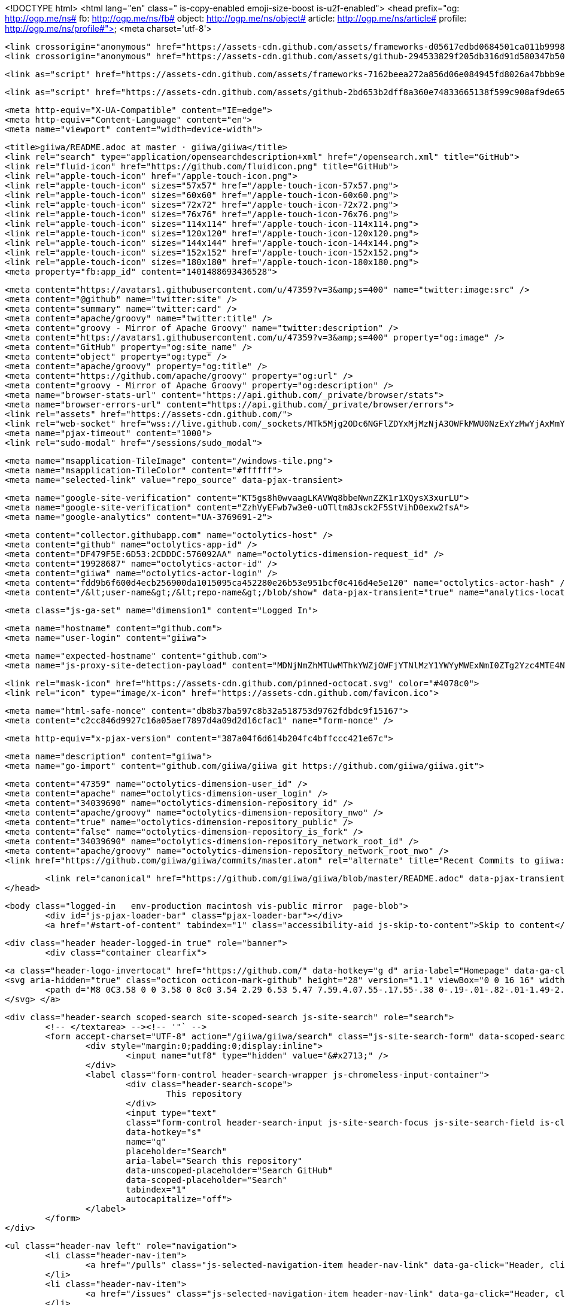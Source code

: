 <!DOCTYPE html>
<html lang="en" class=" is-copy-enabled emoji-size-boost is-u2f-enabled">
	<head prefix="og: http://ogp.me/ns# fb: http://ogp.me/ns/fb# object: http://ogp.me/ns/object# article: http://ogp.me/ns/article# profile: http://ogp.me/ns/profile#">
		<meta charset='utf-8'>

		<link crossorigin="anonymous" href="https://assets-cdn.github.com/assets/frameworks-d05617edbd0684501ca011b9998eb456541d8156ca96d8ffcfb175827827f62c.css" integrity="sha256-0FYX7b0GhFAcoBG5mY60VlQdgVbKltj/z7F1gngn9iw=" media="all" rel="stylesheet" />
		<link crossorigin="anonymous" href="https://assets-cdn.github.com/assets/github-294533829f205db316d91d580347b500a6bc6da1eb459e6923cae8484f1de2f8.css" integrity="sha256-KUUzgp8gXbMW2R1YA0e1AKa8baHrRZ5pI8roSE8d4vg=" media="all" rel="stylesheet" />

		<link as="script" href="https://assets-cdn.github.com/assets/frameworks-7162beea272a856d06e084945fd8026a47bbb9e7eb295d95b60ea82b26c27296.js" rel="preload" />

		<link as="script" href="https://assets-cdn.github.com/assets/github-2bd653b2dff8a360e74833665138f599c908af9de65f03ba40bcab2d5a410b3a.js" rel="preload" />

		<meta http-equiv="X-UA-Compatible" content="IE=edge">
		<meta http-equiv="Content-Language" content="en">
		<meta name="viewport" content="width=device-width">

		<title>giiwa/README.adoc at master · giiwa/giiwa</title>
		<link rel="search" type="application/opensearchdescription+xml" href="/opensearch.xml" title="GitHub">
		<link rel="fluid-icon" href="https://github.com/fluidicon.png" title="GitHub">
		<link rel="apple-touch-icon" href="/apple-touch-icon.png">
		<link rel="apple-touch-icon" sizes="57x57" href="/apple-touch-icon-57x57.png">
		<link rel="apple-touch-icon" sizes="60x60" href="/apple-touch-icon-60x60.png">
		<link rel="apple-touch-icon" sizes="72x72" href="/apple-touch-icon-72x72.png">
		<link rel="apple-touch-icon" sizes="76x76" href="/apple-touch-icon-76x76.png">
		<link rel="apple-touch-icon" sizes="114x114" href="/apple-touch-icon-114x114.png">
		<link rel="apple-touch-icon" sizes="120x120" href="/apple-touch-icon-120x120.png">
		<link rel="apple-touch-icon" sizes="144x144" href="/apple-touch-icon-144x144.png">
		<link rel="apple-touch-icon" sizes="152x152" href="/apple-touch-icon-152x152.png">
		<link rel="apple-touch-icon" sizes="180x180" href="/apple-touch-icon-180x180.png">
		<meta property="fb:app_id" content="1401488693436528">

		<meta content="https://avatars1.githubusercontent.com/u/47359?v=3&amp;s=400" name="twitter:image:src" />
		<meta content="@github" name="twitter:site" />
		<meta content="summary" name="twitter:card" />
		<meta content="apache/groovy" name="twitter:title" />
		<meta content="groovy - Mirror of Apache Groovy" name="twitter:description" />
		<meta content="https://avatars1.githubusercontent.com/u/47359?v=3&amp;s=400" property="og:image" />
		<meta content="GitHub" property="og:site_name" />
		<meta content="object" property="og:type" />
		<meta content="apache/groovy" property="og:title" />
		<meta content="https://github.com/apache/groovy" property="og:url" />
		<meta content="groovy - Mirror of Apache Groovy" property="og:description" />
		<meta name="browser-stats-url" content="https://api.github.com/_private/browser/stats">
		<meta name="browser-errors-url" content="https://api.github.com/_private/browser/errors">
		<link rel="assets" href="https://assets-cdn.github.com/">
		<link rel="web-socket" href="wss://live.github.com/_sockets/MTk5Mjg2ODc6NGFlZDYxMjMzNjA3OWFkMWU0NzExYzMwYjAxMmY0Yjk6ODI1MTAxNGIzYzk2Nzc1N2M4MzJhYmFiZDdiZGM0MWY3NWVhZGEyY2YxZWRjMTJkOTNjYzRhMzc5M2FjN2ZjYQ==--42f89d270a9be33ee0d8551b97da96dd988814a2">
		<meta name="pjax-timeout" content="1000">
		<link rel="sudo-modal" href="/sessions/sudo_modal">

		<meta name="msapplication-TileImage" content="/windows-tile.png">
		<meta name="msapplication-TileColor" content="#ffffff">
		<meta name="selected-link" value="repo_source" data-pjax-transient>

		<meta name="google-site-verification" content="KT5gs8h0wvaagLKAVWq8bbeNwnZZK1r1XQysX3xurLU">
		<meta name="google-site-verification" content="ZzhVyEFwb7w3e0-uOTltm8Jsck2F5StVihD0exw2fsA">
		<meta name="google-analytics" content="UA-3769691-2">

		<meta content="collector.githubapp.com" name="octolytics-host" />
		<meta content="github" name="octolytics-app-id" />
		<meta content="DF479F5E:6D53:2CDDDC:576092AA" name="octolytics-dimension-request_id" />
		<meta content="19928687" name="octolytics-actor-id" />
		<meta content="giiwa" name="octolytics-actor-login" />
		<meta content="fdd9b6f600d4ecb256900da1015095ca452280e26b53e951bcf0c416d4e5e120" name="octolytics-actor-hash" />
		<meta content="/&lt;user-name&gt;/&lt;repo-name&gt;/blob/show" data-pjax-transient="true" name="analytics-location" />

		<meta class="js-ga-set" name="dimension1" content="Logged In">

		<meta name="hostname" content="github.com">
		<meta name="user-login" content="giiwa">

		<meta name="expected-hostname" content="github.com">
		<meta name="js-proxy-site-detection-payload" content="MDNjNmZhMTUwMThkYWZjOWFjYTNlMzY1YWYyMWExNmI0ZTg2Yzc4MTE4NWQ5NjMyMDZhOTNmM2E3OTliMTYzOHx7InJlbW90ZV9hZGRyZXNzIjoiMjIzLjcxLjE1OS45NCIsInJlcXVlc3RfaWQiOiJERjQ3OUY1RTo2RDUzOjJDREREQzo1NzYwOTJBQSIsInRpbWVzdGFtcCI6MTQ2NTk0Njc5NH0=">

		<link rel="mask-icon" href="https://assets-cdn.github.com/pinned-octocat.svg" color="#4078c0">
		<link rel="icon" type="image/x-icon" href="https://assets-cdn.github.com/favicon.ico">

		<meta name="html-safe-nonce" content="db8b37ba597c8b32a518753d9762fdbdc9f15167">
		<meta content="c2cc846d9927c16a05aef7897d4a09d2d16cfac1" name="form-nonce" />

		<meta http-equiv="x-pjax-version" content="387a04f6d614b204fc4bffccc421e67c">

		<meta name="description" content="giiwa">
		<meta name="go-import" content="github.com/giiwa/giiwa git https://github.com/giiwa/giiwa.git">

		<meta content="47359" name="octolytics-dimension-user_id" />
		<meta content="apache" name="octolytics-dimension-user_login" />
		<meta content="34039690" name="octolytics-dimension-repository_id" />
		<meta content="apache/groovy" name="octolytics-dimension-repository_nwo" />
		<meta content="true" name="octolytics-dimension-repository_public" />
		<meta content="false" name="octolytics-dimension-repository_is_fork" />
		<meta content="34039690" name="octolytics-dimension-repository_network_root_id" />
		<meta content="apache/groovy" name="octolytics-dimension-repository_network_root_nwo" />
		<link href="https://github.com/giiwa/giiwa/commits/master.atom" rel="alternate" title="Recent Commits to giiwa:master" type="application/atom+xml">

		<link rel="canonical" href="https://github.com/giiwa/giiwa/blob/master/README.adoc" data-pjax-transient>
	</head>

	<body class="logged-in   env-production macintosh vis-public mirror  page-blob">
		<div id="js-pjax-loader-bar" class="pjax-loader-bar"></div>
		<a href="#start-of-content" tabindex="1" class="accessibility-aid js-skip-to-content">Skip to content</a>

		<div class="header header-logged-in true" role="banner">
			<div class="container clearfix">

				<a class="header-logo-invertocat" href="https://github.com/" data-hotkey="g d" aria-label="Homepage" data-ga-click="Header, go to dashboard, icon:logo">
				<svg aria-hidden="true" class="octicon octicon-mark-github" height="28" version="1.1" viewBox="0 0 16 16" width="28">
					<path d="M8 0C3.58 0 0 3.58 0 8c0 3.54 2.29 6.53 5.47 7.59.4.07.55-.17.55-.38 0-.19-.01-.82-.01-1.49-2.01.37-2.53-.49-2.69-.94-.09-.23-.48-.94-.82-1.13-.28-.15-.68-.52-.01-.53.63-.01 1.08.58 1.23.82.72 1.21 1.87.87 2.33.66.07-.52.28-.87.51-1.07-1.78-.2-3.64-.89-3.64-3.95 0-.87.31-1.59.82-2.15-.08-.2-.36-1.02.08-2.12 0 0 .67-.21 2.2.82.64-.18 1.32-.27 2-.27.68 0 1.36.09 2 .27 1.53-1.04 2.2-.82 2.2-.82.44 1.1.16 1.92.08 2.12.51.56.82 1.27.82 2.15 0 3.07-1.87 3.75-3.65 3.95.29.25.54.73.54 1.48 0 1.07-.01 1.93-.01 2.2 0 .21.15.46.55.38A8.013 8.013 0 0 0 16 8c0-4.42-3.58-8-8-8z"></path>
				</svg> </a>

				<div class="header-search scoped-search site-scoped-search js-site-search" role="search">
					<!-- </textarea> --><!-- '"` -->
					<form accept-charset="UTF-8" action="/giiwa/giiwa/search" class="js-site-search-form" data-scoped-search-url="/giiwa/giiwa/search" data-unscoped-search-url="/search" method="get">
						<div style="margin:0;padding:0;display:inline">
							<input name="utf8" type="hidden" value="&#x2713;" />
						</div>
						<label class="form-control header-search-wrapper js-chromeless-input-container">
							<div class="header-search-scope">
								This repository
							</div>
							<input type="text"
							class="form-control header-search-input js-site-search-focus js-site-search-field is-clearable"
							data-hotkey="s"
							name="q"
							placeholder="Search"
							aria-label="Search this repository"
							data-unscoped-placeholder="Search GitHub"
							data-scoped-placeholder="Search"
							tabindex="1"
							autocapitalize="off">
						</label>
					</form>
				</div>

				<ul class="header-nav left" role="navigation">
					<li class="header-nav-item">
						<a href="/pulls" class="js-selected-navigation-item header-nav-link" data-ga-click="Header, click, Nav menu - item:pulls context:user" data-hotkey="g p" data-selected-links="/pulls /pulls/assigned /pulls/mentioned /pulls"> Pull requests </a>
					</li>
					<li class="header-nav-item">
						<a href="/issues" class="js-selected-navigation-item header-nav-link" data-ga-click="Header, click, Nav menu - item:issues context:user" data-hotkey="g i" data-selected-links="/issues /issues/assigned /issues/mentioned /issues"> Issues </a>
					</li>
					<li class="header-nav-item">
						<a class="header-nav-link" href="https://gist.github.com/" data-ga-click="Header, go to gist, text:gist">Gist</a>
					</li>
				</ul>

				<ul class="header-nav user-nav right" id="user-links">
					<li class="header-nav-item">

					</li>

					<li class="header-nav-item dropdown js-menu-container">
						<a class="header-nav-link tooltipped tooltipped-s js-menu-target" href="/new"
						aria-label="Create new…"
						data-ga-click="Header, create new, icon:add">
						<svg aria-hidden="true" class="octicon octicon-plus left" height="16" version="1.1" viewBox="0 0 12 16" width="12">
							<path d="M12 9H7v5H5V9H0V7h5V2h2v5h5z"></path>
						</svg> <span class="dropdown-caret"></span> </a>

						<div class="dropdown-menu-content js-menu-content">
							<ul class="dropdown-menu dropdown-menu-sw">

								<a class="dropdown-item" href="/new" data-ga-click="Header, create new repository"> New repository </a>

								<a class="dropdown-item" href="/new/import" data-ga-click="Header, import a repository"> Import repository </a>

								<a class="dropdown-item" href="/organizations/new" data-ga-click="Header, create new organization"> New organization </a>

							</ul>
						</div>
					</li>

					<li class="header-nav-item dropdown js-menu-container">
						<a class="header-nav-link name tooltipped tooltipped-sw js-menu-target" href="/giiwa"
						aria-label="View profile and more"
						data-ga-click="Header, show menu, icon:avatar"> <img alt="@giiwa" class="avatar" height="20" src="https://avatars0.githubusercontent.com/u/19928687?v=3&amp;s=40" width="20" /> <span class="dropdown-caret"></span> </a>

						<div class="dropdown-menu-content js-menu-content">
							<div class="dropdown-menu dropdown-menu-sw">
								<div class="dropdown-header header-nav-current-user css-truncate">
									Signed in as <strong class="css-truncate-target">giiwa</strong>
								</div>

								<div class="dropdown-divider"></div>

								<a class="dropdown-item" href="/giiwa" data-ga-click="Header, go to profile, text:your profile"> Your profile </a>
								<a class="dropdown-item" href="/stars" data-ga-click="Header, go to starred repos, text:your stars"> Your stars </a>
								<a class="dropdown-item" href="/explore" data-ga-click="Header, go to explore, text:explore"> Explore </a>
								<a class="dropdown-item" href="/integrations" data-ga-click="Header, go to integrations, text:integrations"> Integrations </a>
								<a class="dropdown-item" href="https://help.github.com" data-ga-click="Header, go to help, text:help"> Help </a>

								<div class="dropdown-divider"></div>

								<a class="dropdown-item" href="/settings/profile" data-ga-click="Header, go to settings, icon:settings"> Settings </a>

								<!-- </textarea> --><!-- '"` -->
								<form accept-charset="UTF-8" action="/logout" class="logout-form" data-form-nonce="c2cc846d9927c16a05aef7897d4a09d2d16cfac1" method="post">
									<div style="margin:0;padding:0;display:inline">
										<input name="utf8" type="hidden" value="&#x2713;" />
										<input name="authenticity_token" type="hidden" value="E/AkqNQBYNUQEWFDw1RfrlBw4Th4OLgIINyYCRJ4VOJU92//+kBN/dZSp02JJpruz8ydqwgYQoOLFR44YG3TRQ==" />
									</div>
									<button class="dropdown-item dropdown-signout" data-ga-click="Header, sign out, icon:logout">
										Sign out
									</button>
								</form>
							</div>
						</div>
					</li>
				</ul>

			</div>
		</div>

		<div id="start-of-content" class="accessibility-aid"></div>

		<div id="js-flash-container"></div>

		<div role="main" class="main-content">
			<div itemscope itemtype="http://schema.org/SoftwareSourceCode">
				<div id="js-repo-pjax-container" data-pjax-container>

					<div class="pagehead repohead instapaper_ignore readability-menu experiment-repo-nav">
						<div class="container repohead-details-container">

							<ul class="pagehead-actions">

								<li>
									<!-- </textarea> --><!-- '"` -->
									<form accept-charset="UTF-8" action="/notifications/subscribe" class="js-social-container" data-autosubmit="true" data-form-nonce="c2cc846d9927c16a05aef7897d4a09d2d16cfac1" data-remote="true" method="post">
										<div style="margin:0;padding:0;display:inline">
											<input name="utf8" type="hidden" value="&#x2713;" />
											<input name="authenticity_token" type="hidden" value="8Il3GdPtLvo5Xg9cM6chKjV9/6mShXXINgTVU7hxsDHgC2DFD+B76DlXwVTMpAZ1ng+q6GfG8IRuML1tTfYUMA==" />
										</div>
										<input class="form-control" id="repository_id" name="repository_id" type="hidden" value="34039690" />

										<div class="select-menu js-menu-container js-select-menu">
											<a href="/apache/groovy/subscription"
											class="btn btn-sm btn-with-count select-menu-button js-menu-target" role="button" tabindex="0" aria-haspopup="true"
											data-ga-click="Repository, click Watch settings, action:blob#show"> <span class="js-select-button">
												<svg aria-hidden="true" class="octicon octicon-eye" height="16" version="1.1" viewBox="0 0 16 16" width="16">
													<path d="M8.06 2C3 2 0 8 0 8s3 6 8.06 6C13 14 16 8 16 8s-3-6-7.94-6zM8 12c-2.2 0-4-1.78-4-4 0-2.2 1.8-4 4-4 2.22 0 4 1.8 4 4 0 2.22-1.78 4-4 4zm2-4c0 1.11-.89 2-2 2-1.11 0-2-.89-2-2 0-1.11.89-2 2-2 1.11 0 2 .89 2 2z"></path>
												</svg> Watch </span> </a>
											<a class="social-count js-social-count" href="/apache/groovy/watchers"> 128 </a>

											<div class="select-menu-modal-holder">
												<div class="select-menu-modal subscription-menu-modal js-menu-content" aria-hidden="true">
													<div class="select-menu-header js-navigation-enable" tabindex="-1">
														<svg aria-label="Close" class="octicon octicon-x js-menu-close" height="16" role="img" version="1.1" viewBox="0 0 12 16" width="12">
															<path d="M7.48 8l3.75 3.75-1.48 1.48L6 9.48l-3.75 3.75-1.48-1.48L4.52 8 .77 4.25l1.48-1.48L6 6.52l3.75-3.75 1.48 1.48z"></path>
														</svg>
														<span class="select-menu-title">Notifications</span>
													</div>

													<div class="select-menu-list js-navigation-container" role="menu">

														<div class="select-menu-item js-navigation-item selected" role="menuitem" tabindex="0">
															<svg aria-hidden="true" class="octicon octicon-check select-menu-item-icon" height="16" version="1.1" viewBox="0 0 12 16" width="12">
																<path d="M12 5l-8 8-4-4 1.5-1.5L4 10l6.5-6.5z"></path>
															</svg>
															<div class="select-menu-item-text">
																<input checked="checked" id="do_included" name="do" type="radio" value="included" />
																<span class="select-menu-item-heading">Not watching</span>
																<span class="description">Be notified when participating or @mentioned.</span>
																<span class="js-select-button-text hidden-select-button-text">
																	<svg aria-hidden="true" class="octicon octicon-eye" height="16" version="1.1" viewBox="0 0 16 16" width="16">
																		<path d="M8.06 2C3 2 0 8 0 8s3 6 8.06 6C13 14 16 8 16 8s-3-6-7.94-6zM8 12c-2.2 0-4-1.78-4-4 0-2.2 1.8-4 4-4 2.22 0 4 1.8 4 4 0 2.22-1.78 4-4 4zm2-4c0 1.11-.89 2-2 2-1.11 0-2-.89-2-2 0-1.11.89-2 2-2 1.11 0 2 .89 2 2z"></path>
																	</svg> Watch </span>
															</div>
														</div>

														<div class="select-menu-item js-navigation-item " role="menuitem" tabindex="0">
															<svg aria-hidden="true" class="octicon octicon-check select-menu-item-icon" height="16" version="1.1" viewBox="0 0 12 16" width="12">
																<path d="M12 5l-8 8-4-4 1.5-1.5L4 10l6.5-6.5z"></path>
															</svg>
															<div class="select-menu-item-text">
																<input id="do_subscribed" name="do" type="radio" value="subscribed" />
																<span class="select-menu-item-heading">Watching</span>
																<span class="description">Be notified of all conversations.</span>
																<span class="js-select-button-text hidden-select-button-text">
																	<svg aria-hidden="true" class="octicon octicon-eye" height="16" version="1.1" viewBox="0 0 16 16" width="16">
																		<path d="M8.06 2C3 2 0 8 0 8s3 6 8.06 6C13 14 16 8 16 8s-3-6-7.94-6zM8 12c-2.2 0-4-1.78-4-4 0-2.2 1.8-4 4-4 2.22 0 4 1.8 4 4 0 2.22-1.78 4-4 4zm2-4c0 1.11-.89 2-2 2-1.11 0-2-.89-2-2 0-1.11.89-2 2-2 1.11 0 2 .89 2 2z"></path>
																	</svg> Unwatch </span>
															</div>
														</div>

														<div class="select-menu-item js-navigation-item " role="menuitem" tabindex="0">
															<svg aria-hidden="true" class="octicon octicon-check select-menu-item-icon" height="16" version="1.1" viewBox="0 0 12 16" width="12">
																<path d="M12 5l-8 8-4-4 1.5-1.5L4 10l6.5-6.5z"></path>
															</svg>
															<div class="select-menu-item-text">
																<input id="do_ignore" name="do" type="radio" value="ignore" />
																<span class="select-menu-item-heading">Ignoring</span>
																<span class="description">Never be notified.</span>
																<span class="js-select-button-text hidden-select-button-text">
																	<svg aria-hidden="true" class="octicon octicon-mute" height="16" version="1.1" viewBox="0 0 16 16" width="16">
																		<path d="M8 2.81v10.38c0 .67-.81 1-1.28.53L3 10H1c-.55 0-1-.45-1-1V7c0-.55.45-1 1-1h2l3.72-3.72C7.19 1.81 8 2.14 8 2.81zm7.53 3.22l-1.06-1.06-1.97 1.97-1.97-1.97-1.06 1.06L11.44 8 9.47 9.97l1.06 1.06 1.97-1.97 1.97 1.97 1.06-1.06L13.56 8l1.97-1.97z"></path>
																	</svg> Stop ignoring </span>
															</div>
														</div>

													</div>

												</div>
											</div>
										</div>
									</form>
								</li>

								<li>

									<div class="js-toggler-container js-social-container starring-container ">

										<!-- </textarea> --><!-- '"` -->
										<form accept-charset="UTF-8" action="/apache/groovy/unstar" class="starred" data-form-nonce="c2cc846d9927c16a05aef7897d4a09d2d16cfac1" data-remote="true" method="post">
											<div style="margin:0;padding:0;display:inline">
												<input name="utf8" type="hidden" value="&#x2713;" />
												<input name="authenticity_token" type="hidden" value="nw0sTg64LkTWEYiMHmR9dWZLueBO36rqQKs6z8p3pF8rJK7az5D3JWP/cDSgcdmf1beROlwJ2ca+oC33PaN/nw==" />
											</div>
											<button
											class="btn btn-sm btn-with-count js-toggler-target"
											aria-label="Unstar this repository" title="Unstar apache/groovy"
											data-ga-click="Repository, click unstar button, action:blob#show; text:Unstar">
												<svg aria-hidden="true" class="octicon octicon-star" height="16" version="1.1" viewBox="0 0 14 16" width="14">
													<path d="M14 6l-4.9-.64L7 1 4.9 5.36 0 6l3.6 3.26L2.67 14 7 11.67 11.33 14l-.93-4.74z"></path>
												</svg>
												Unstar
											</button>
											<a class="social-count js-social-count" href="/apache/groovy/stargazers"> 1,209 </a>
										</form>
										<!-- </textarea> --><!-- '"` -->
										<form accept-charset="UTF-8" action="/apache/groovy/star" class="unstarred" data-form-nonce="c2cc846d9927c16a05aef7897d4a09d2d16cfac1" data-remote="true" method="post">
											<div style="margin:0;padding:0;display:inline">
												<input name="utf8" type="hidden" value="&#x2713;" />
												<input name="authenticity_token" type="hidden" value="tdTYC/CMWRuPhSKyFZXSCFGZzp3O/NtIPjdGRjMO1ByMjBHA9dNZbeSNQOM9FXiHd5cXlP/EniX9e3pMA8EaZw==" />
											</div>
											<button
											class="btn btn-sm btn-with-count js-toggler-target"
											aria-label="Star this repository" title="Star apache/groovy"
											data-ga-click="Repository, click star button, action:blob#show; text:Star">
												<svg aria-hidden="true" class="octicon octicon-star" height="16" version="1.1" viewBox="0 0 14 16" width="14">
													<path d="M14 6l-4.9-.64L7 1 4.9 5.36 0 6l3.6 3.26L2.67 14 7 11.67 11.33 14l-.93-4.74z"></path>
												</svg>
												Star
											</button>
											<a class="social-count js-social-count" href="/apache/groovy/stargazers"> 1,209 </a>
										</form>
									</div>

								</li>

								<li>
									<!-- </textarea> --><!-- '"` -->
									<form accept-charset="UTF-8" action="/apache/groovy/fork" class="btn-with-count" data-form-nonce="c2cc846d9927c16a05aef7897d4a09d2d16cfac1" method="post">
										<div style="margin:0;padding:0;display:inline">
											<input name="utf8" type="hidden" value="&#x2713;" />
											<input name="authenticity_token" type="hidden" value="ThPMJQnCECCOlN6LyEFz4NiB/BB9U5NYTeo6WVR5UdShRVIyIc7Wa1lUlsKMjfPjogEvWZ2GJeJGZMUS0C9MeA==" />
										</div>
										<button
										type="submit"
										class="btn btn-sm btn-with-count"
										data-ga-click="Repository, show fork modal, action:blob#show; text:Fork"
										title="Fork your own copy of apache/groovy to your account"
										aria-label="Fork your own copy of apache/groovy to your account">
											<svg aria-hidden="true" class="octicon octicon-repo-forked" height="16" version="1.1" viewBox="0 0 10 16" width="10">
												<path d="M8 1a1.993 1.993 0 0 0-1 3.72V6L5 8 3 6V4.72A1.993 1.993 0 0 0 2 1a1.993 1.993 0 0 0-1 3.72V6.5l3 3v1.78A1.993 1.993 0 0 0 5 15a1.993 1.993 0 0 0 1-3.72V9.5l3-3V4.72A1.993 1.993 0 0 0 8 1zM2 4.2C1.34 4.2.8 3.65.8 3c0-.65.55-1.2 1.2-1.2.65 0 1.2.55 1.2 1.2 0 .65-.55 1.2-1.2 1.2zm3 10c-.66 0-1.2-.55-1.2-1.2 0-.65.55-1.2 1.2-1.2.65 0 1.2.55 1.2 1.2 0 .65-.55 1.2-1.2 1.2zm3-10c-.66 0-1.2-.55-1.2-1.2 0-.65.55-1.2 1.2-1.2.65 0 1.2.55 1.2 1.2 0 .65-.55 1.2-1.2 1.2z"></path>
											</svg>
											Fork
										</button>
									</form>
									<a href="/apache/groovy/network" class="social-count"> 443 </a>
								</li>
							</ul>

							<h1 class="public repo-mirror">
							<svg aria-hidden="true" class="octicon octicon-mirror" height="16" version="1.1" viewBox="0 0 16 16" width="16">
								<path d="M15.5 4.7L8.5 0l-7 4.7c-.3.19-.5.45-.5.8V16l7.5-4 7.5 4V5.5c0-.34-.2-.61-.5-.8zm-.5 9.8l-6-3.25V10H8v1.25L2 14.5v-9l6-4V6h1V1.5l6 4v9zM6 7h5V5l3 3-3 3V9H6v2L3 8l3-3v2z"></path>
							</svg><span class="author" itemprop="author"><a href="/apache" class="url fn" rel="author">apache</a></span><!--
							--><span class="path-divider">/</span><!--
							--><strong itemprop="name"><a href="/apache/groovy" data-pjax="#js-repo-pjax-container">groovy</a></strong><span class="mirror-flag"> <span class="text">mirrored from <a href="git://git.apache.org/groovy.git">git://git.apache.org/groovy.git</a></span> </span></h1>

						</div>
						<div class="container">

							<nav class="reponav js-repo-nav js-sidenav-container-pjax"
							itemscope
							itemtype="http://schema.org/BreadcrumbList"
							role="navigation"
							data-pjax="#js-repo-pjax-container">

								<span itemscope itemtype="http://schema.org/ListItem" itemprop="itemListElement"> <a href="/apache/groovy" aria-selected="true" class="js-selected-navigation-item selected reponav-item" data-hotkey="g c" data-selected-links="repo_source repo_downloads repo_commits repo_releases repo_tags repo_branches /apache/groovy" itemprop="url">
									<svg aria-hidden="true" class="octicon octicon-code" height="16" version="1.1" viewBox="0 0 14 16" width="14">
										<path d="M9.5 3L8 4.5 11.5 8 8 11.5 9.5 13 14 8 9.5 3zm-5 0L0 8l4.5 5L6 11.5 2.5 8 6 4.5 4.5 3z"></path>
									</svg> <span itemprop="name">Code</span>
									<meta itemprop="position" content="1">
									</a> </span>

								<span itemscope itemtype="http://schema.org/ListItem" itemprop="itemListElement"> <a href="/apache/groovy/pulls" class="js-selected-navigation-item reponav-item" data-hotkey="g p" data-selected-links="repo_pulls /apache/groovy/pulls" itemprop="url">
									<svg aria-hidden="true" class="octicon octicon-git-pull-request" height="16" version="1.1" viewBox="0 0 12 16" width="12">
										<path d="M11 11.28V5c-.03-.78-.34-1.47-.94-2.06C9.46 2.35 8.78 2.03 8 2H7V0L4 3l3 3V4h1c.27.02.48.11.69.31.21.2.3.42.31.69v6.28A1.993 1.993 0 0 0 10 15a1.993 1.993 0 0 0 1-3.72zm-1 2.92c-.66 0-1.2-.55-1.2-1.2 0-.65.55-1.2 1.2-1.2.65 0 1.2.55 1.2 1.2 0 .65-.55 1.2-1.2 1.2zM4 3c0-1.11-.89-2-2-2a1.993 1.993 0 0 0-1 3.72v6.56A1.993 1.993 0 0 0 2 15a1.993 1.993 0 0 0 1-3.72V4.72c.59-.34 1-.98 1-1.72zm-.8 10c0 .66-.55 1.2-1.2 1.2-.65 0-1.2-.55-1.2-1.2 0-.65.55-1.2 1.2-1.2.65 0 1.2.55 1.2 1.2zM2 4.2C1.34 4.2.8 3.65.8 3c0-.65.55-1.2 1.2-1.2.65 0 1.2.55 1.2 1.2 0 .65-.55 1.2-1.2 1.2z"></path>
									</svg> <span itemprop="name">Pull requests</span> <span class="counter">34</span>
									<meta itemprop="position" content="3">
									</a> </span>

								<a href="/apache/groovy/pulse" class="js-selected-navigation-item reponav-item" data-selected-links="pulse /apache/groovy/pulse">
								<svg aria-hidden="true" class="octicon octicon-pulse" height="16" version="1.1" viewBox="0 0 14 16" width="14">
									<path d="M11.5 8L8.8 5.4 6.6 8.5 5.5 1.6 2.38 8H0v2h3.6l.9-1.8.9 5.4L9 8.5l1.6 1.5H14V8z"></path>
								</svg> Pulse </a>
								<a href="/apache/groovy/graphs" class="js-selected-navigation-item reponav-item" data-selected-links="repo_graphs repo_contributors /apache/groovy/graphs">
								<svg aria-hidden="true" class="octicon octicon-graph" height="16" version="1.1" viewBox="0 0 16 16" width="16">
									<path d="M16 14v1H0V0h1v14h15zM5 13H3V8h2v5zm4 0H7V3h2v10zm4 0h-2V6h2v7z"></path>
								</svg> Graphs </a>

							</nav>

						</div>
					</div>

					<div class="container new-discussion-timeline experiment-repo-nav">
						<div class="repository-content">

							<a href="/apache/groovy/blob/b90c0b69c78f6b2869c7947fc964c184610c1de8/README.adoc" class="hidden js-permalink-shortcut" data-hotkey="y">Permalink</a>

							<!-- blob contrib key: blob_contributors:v21:a4c458183eb4766880919dbbf9400b34 -->

							<div class="file-navigation js-zeroclipboard-container">

								<div class="select-menu branch-select-menu js-menu-container js-select-menu left">
									<button class="btn btn-sm select-menu-button js-menu-target css-truncate" data-hotkey="w"
									title="master"
									type="button" aria-label="Switch branches or tags" tabindex="0" aria-haspopup="true">
										<i>Branch:</i>
										<span class="js-select-button css-truncate-target">master</span>
									</button>

									<div class="select-menu-modal-holder js-menu-content js-navigation-container" data-pjax aria-hidden="true">

										<div class="select-menu-modal">
											<div class="select-menu-header">
												<svg aria-label="Close" class="octicon octicon-x js-menu-close" height="16" role="img" version="1.1" viewBox="0 0 12 16" width="12">
													<path d="M7.48 8l3.75 3.75-1.48 1.48L6 9.48l-3.75 3.75-1.48-1.48L4.52 8 .77 4.25l1.48-1.48L6 6.52l3.75-3.75 1.48 1.48z"></path>
												</svg>
												<span class="select-menu-title">Switch branches/tags</span>
											</div>

											<div class="select-menu-filters">
												<div class="select-menu-text-filter">
													<input type="text" aria-label="Filter branches/tags" id="context-commitish-filter-field" class="form-control js-filterable-field js-navigation-enable" placeholder="Filter branches/tags">
												</div>
												<div class="select-menu-tabs">
													<ul>
														<li class="select-menu-tab">
															<a href="#" data-tab-filter="branches" data-filter-placeholder="Filter branches/tags" class="js-select-menu-tab" role="tab">Branches</a>
														</li>
														<li class="select-menu-tab">
															<a href="#" data-tab-filter="tags" data-filter-placeholder="Find a tag…" class="js-select-menu-tab" role="tab">Tags</a>
														</li>
													</ul>
												</div>
											</div>

											<div class="select-menu-list select-menu-tab-bucket js-select-menu-tab-bucket" data-tab-filter="branches" role="menu">

												<div data-filterable-for="context-commitish-filter-field" data-filterable-type="substring">

													<a class="select-menu-item js-navigation-item js-navigation-open "
													href="/apache/groovy/blob/GROOVY_1_5_X/README.adoc"
													data-name="GROOVY_1_5_X"
													data-skip-pjax="true"
													rel="nofollow">
													<svg aria-hidden="true" class="octicon octicon-check select-menu-item-icon" height="16" version="1.1" viewBox="0 0 12 16" width="12">
														<path d="M12 5l-8 8-4-4 1.5-1.5L4 10l6.5-6.5z"></path>
													</svg> <span class="select-menu-item-text css-truncate-target js-select-menu-filter-text" title="GROOVY_1_5_X"> GROOVY_1_5_X </span> </a>
													<a class="select-menu-item js-navigation-item js-navigation-open "
													href="/apache/groovy/blob/GROOVY_1_6_X/README.adoc"
													data-name="GROOVY_1_6_X"
													data-skip-pjax="true"
													rel="nofollow">
													<svg aria-hidden="true" class="octicon octicon-check select-menu-item-icon" height="16" version="1.1" viewBox="0 0 12 16" width="12">
														<path d="M12 5l-8 8-4-4 1.5-1.5L4 10l6.5-6.5z"></path>
													</svg> <span class="select-menu-item-text css-truncate-target js-select-menu-filter-text" title="GROOVY_1_6_X"> GROOVY_1_6_X </span> </a>
													<a class="select-menu-item js-navigation-item js-navigation-open "
													href="/apache/groovy/blob/GROOVY_1_7_X/README.adoc"
													data-name="GROOVY_1_7_X"
													data-skip-pjax="true"
													rel="nofollow">
													<svg aria-hidden="true" class="octicon octicon-check select-menu-item-icon" height="16" version="1.1" viewBox="0 0 12 16" width="12">
														<path d="M12 5l-8 8-4-4 1.5-1.5L4 10l6.5-6.5z"></path>
													</svg> <span class="select-menu-item-text css-truncate-target js-select-menu-filter-text" title="GROOVY_1_7_X"> GROOVY_1_7_X </span> </a>
													<a class="select-menu-item js-navigation-item js-navigation-open "
													href="/apache/groovy/blob/GROOVY_1_8_X/README.adoc"
													data-name="GROOVY_1_8_X"
													data-skip-pjax="true"
													rel="nofollow">
													<svg aria-hidden="true" class="octicon octicon-check select-menu-item-icon" height="16" version="1.1" viewBox="0 0 12 16" width="12">
														<path d="M12 5l-8 8-4-4 1.5-1.5L4 10l6.5-6.5z"></path>
													</svg> <span class="select-menu-item-text css-truncate-target js-select-menu-filter-text" title="GROOVY_1_8_X"> GROOVY_1_8_X </span> </a>
													<a class="select-menu-item js-navigation-item js-navigation-open "
													href="/apache/groovy/blob/GROOVY_2_0_X/README.adoc"
													data-name="GROOVY_2_0_X"
													data-skip-pjax="true"
													rel="nofollow">
													<svg aria-hidden="true" class="octicon octicon-check select-menu-item-icon" height="16" version="1.1" viewBox="0 0 12 16" width="12">
														<path d="M12 5l-8 8-4-4 1.5-1.5L4 10l6.5-6.5z"></path>
													</svg> <span class="select-menu-item-text css-truncate-target js-select-menu-filter-text" title="GROOVY_2_0_X"> GROOVY_2_0_X </span> </a>
													<a class="select-menu-item js-navigation-item js-navigation-open "
													href="/apache/groovy/blob/GROOVY_2_1_X/README.adoc"
													data-name="GROOVY_2_1_X"
													data-skip-pjax="true"
													rel="nofollow">
													<svg aria-hidden="true" class="octicon octicon-check select-menu-item-icon" height="16" version="1.1" viewBox="0 0 12 16" width="12">
														<path d="M12 5l-8 8-4-4 1.5-1.5L4 10l6.5-6.5z"></path>
													</svg> <span class="select-menu-item-text css-truncate-target js-select-menu-filter-text" title="GROOVY_2_1_X"> GROOVY_2_1_X </span> </a>
													<a class="select-menu-item js-navigation-item js-navigation-open "
													href="/apache/groovy/blob/GROOVY_2_2_X/README.adoc"
													data-name="GROOVY_2_2_X"
													data-skip-pjax="true"
													rel="nofollow">
													<svg aria-hidden="true" class="octicon octicon-check select-menu-item-icon" height="16" version="1.1" viewBox="0 0 12 16" width="12">
														<path d="M12 5l-8 8-4-4 1.5-1.5L4 10l6.5-6.5z"></path>
													</svg> <span class="select-menu-item-text css-truncate-target js-select-menu-filter-text" title="GROOVY_2_2_X"> GROOVY_2_2_X </span> </a>
													<a class="select-menu-item js-navigation-item js-navigation-open "
													href="/apache/groovy/blob/GROOVY_2_3_X/README.adoc"
													data-name="GROOVY_2_3_X"
													data-skip-pjax="true"
													rel="nofollow">
													<svg aria-hidden="true" class="octicon octicon-check select-menu-item-icon" height="16" version="1.1" viewBox="0 0 12 16" width="12">
														<path d="M12 5l-8 8-4-4 1.5-1.5L4 10l6.5-6.5z"></path>
													</svg> <span class="select-menu-item-text css-truncate-target js-select-menu-filter-text" title="GROOVY_2_3_X"> GROOVY_2_3_X </span> </a>
													<a class="select-menu-item js-navigation-item js-navigation-open "
													href="/apache/groovy/blob/GROOVY_2_4_X/README.adoc"
													data-name="GROOVY_2_4_X"
													data-skip-pjax="true"
													rel="nofollow">
													<svg aria-hidden="true" class="octicon octicon-check select-menu-item-icon" height="16" version="1.1" viewBox="0 0 12 16" width="12">
														<path d="M12 5l-8 8-4-4 1.5-1.5L4 10l6.5-6.5z"></path>
													</svg> <span class="select-menu-item-text css-truncate-target js-select-menu-filter-text" title="GROOVY_2_4_X"> GROOVY_2_4_X </span> </a>
													<a class="select-menu-item js-navigation-item js-navigation-open "
													href="/apache/groovy/blob/GROOVY_3_FEATURE/README.adoc"
													data-name="GROOVY_3_FEATURE"
													data-skip-pjax="true"
													rel="nofollow">
													<svg aria-hidden="true" class="octicon octicon-check select-menu-item-icon" height="16" version="1.1" viewBox="0 0 12 16" width="12">
														<path d="M12 5l-8 8-4-4 1.5-1.5L4 10l6.5-6.5z"></path>
													</svg> <span class="select-menu-item-text css-truncate-target js-select-menu-filter-text" title="GROOVY_3_FEATURE"> GROOVY_3_FEATURE </span> </a>
													<a class="select-menu-item js-navigation-item js-navigation-open "
													href="/apache/groovy/blob/REL-BRANCH-2.3.0/README.adoc"
													data-name="REL-BRANCH-2.3.0"
													data-skip-pjax="true"
													rel="nofollow">
													<svg aria-hidden="true" class="octicon octicon-check select-menu-item-icon" height="16" version="1.1" viewBox="0 0 12 16" width="12">
														<path d="M12 5l-8 8-4-4 1.5-1.5L4 10l6.5-6.5z"></path>
													</svg> <span class="select-menu-item-text css-truncate-target js-select-menu-filter-text" title="REL-BRANCH-2.3.0"> REL-BRANCH-2.3.0 </span> </a>
													<a class="select-menu-item js-navigation-item js-navigation-open "
													href="/apache/groovy/blob/REL-BRANCH-2.3.1/README.adoc"
													data-name="REL-BRANCH-2.3.1"
													data-skip-pjax="true"
													rel="nofollow">
													<svg aria-hidden="true" class="octicon octicon-check select-menu-item-icon" height="16" version="1.1" viewBox="0 0 12 16" width="12">
														<path d="M12 5l-8 8-4-4 1.5-1.5L4 10l6.5-6.5z"></path>
													</svg> <span class="select-menu-item-text css-truncate-target js-select-menu-filter-text" title="REL-BRANCH-2.3.1"> REL-BRANCH-2.3.1 </span> </a>
													<a class="select-menu-item js-navigation-item js-navigation-open "
													href="/apache/groovy/blob/REL-BRANCH-2.3.3/README.adoc"
													data-name="REL-BRANCH-2.3.3"
													data-skip-pjax="true"
													rel="nofollow">
													<svg aria-hidden="true" class="octicon octicon-check select-menu-item-icon" height="16" version="1.1" viewBox="0 0 12 16" width="12">
														<path d="M12 5l-8 8-4-4 1.5-1.5L4 10l6.5-6.5z"></path>
													</svg> <span class="select-menu-item-text css-truncate-target js-select-menu-filter-text" title="REL-BRANCH-2.3.3"> REL-BRANCH-2.3.3 </span> </a>
													<a class="select-menu-item js-navigation-item js-navigation-open "
													href="/apache/groovy/blob/REL-BRANCH-2.3.4/README.adoc"
													data-name="REL-BRANCH-2.3.4"
													data-skip-pjax="true"
													rel="nofollow">
													<svg aria-hidden="true" class="octicon octicon-check select-menu-item-icon" height="16" version="1.1" viewBox="0 0 12 16" width="12">
														<path d="M12 5l-8 8-4-4 1.5-1.5L4 10l6.5-6.5z"></path>
													</svg> <span class="select-menu-item-text css-truncate-target js-select-menu-filter-text" title="REL-BRANCH-2.3.4"> REL-BRANCH-2.3.4 </span> </a>
													<a class="select-menu-item js-navigation-item js-navigation-open "
													href="/apache/groovy/blob/REL-BRANCH-2.3.5/README.adoc"
													data-name="REL-BRANCH-2.3.5"
													data-skip-pjax="true"
													rel="nofollow">
													<svg aria-hidden="true" class="octicon octicon-check select-menu-item-icon" height="16" version="1.1" viewBox="0 0 12 16" width="12">
														<path d="M12 5l-8 8-4-4 1.5-1.5L4 10l6.5-6.5z"></path>
													</svg> <span class="select-menu-item-text css-truncate-target js-select-menu-filter-text" title="REL-BRANCH-2.3.5"> REL-BRANCH-2.3.5 </span> </a>
													<a class="select-menu-item js-navigation-item js-navigation-open "
													href="/apache/groovy/blob/REL-BRANCH-2.3.7/README.adoc"
													data-name="REL-BRANCH-2.3.7"
													data-skip-pjax="true"
													rel="nofollow">
													<svg aria-hidden="true" class="octicon octicon-check select-menu-item-icon" height="16" version="1.1" viewBox="0 0 12 16" width="12">
														<path d="M12 5l-8 8-4-4 1.5-1.5L4 10l6.5-6.5z"></path>
													</svg> <span class="select-menu-item-text css-truncate-target js-select-menu-filter-text" title="REL-BRANCH-2.3.7"> REL-BRANCH-2.3.7 </span> </a>
													<a class="select-menu-item js-navigation-item js-navigation-open "
													href="/apache/groovy/blob/REL-BRANCH-2.3.8/README.adoc"
													data-name="REL-BRANCH-2.3.8"
													data-skip-pjax="true"
													rel="nofollow">
													<svg aria-hidden="true" class="octicon octicon-check select-menu-item-icon" height="16" version="1.1" viewBox="0 0 12 16" width="12">
														<path d="M12 5l-8 8-4-4 1.5-1.5L4 10l6.5-6.5z"></path>
													</svg> <span class="select-menu-item-text css-truncate-target js-select-menu-filter-text" title="REL-BRANCH-2.3.8"> REL-BRANCH-2.3.8 </span> </a>
													<a class="select-menu-item js-navigation-item js-navigation-open "
													href="/apache/groovy/blob/REL-BRANCH-2.3.9/README.adoc"
													data-name="REL-BRANCH-2.3.9"
													data-skip-pjax="true"
													rel="nofollow">
													<svg aria-hidden="true" class="octicon octicon-check select-menu-item-icon" height="16" version="1.1" viewBox="0 0 12 16" width="12">
														<path d="M12 5l-8 8-4-4 1.5-1.5L4 10l6.5-6.5z"></path>
													</svg> <span class="select-menu-item-text css-truncate-target js-select-menu-filter-text" title="REL-BRANCH-2.3.9"> REL-BRANCH-2.3.9 </span> </a>
													<a class="select-menu-item js-navigation-item js-navigation-open "
													href="/apache/groovy/blob/REL-BRANCH-2.3.10/README.adoc"
													data-name="REL-BRANCH-2.3.10"
													data-skip-pjax="true"
													rel="nofollow">
													<svg aria-hidden="true" class="octicon octicon-check select-menu-item-icon" height="16" version="1.1" viewBox="0 0 12 16" width="12">
														<path d="M12 5l-8 8-4-4 1.5-1.5L4 10l6.5-6.5z"></path>
													</svg> <span class="select-menu-item-text css-truncate-target js-select-menu-filter-text" title="REL-BRANCH-2.3.10"> REL-BRANCH-2.3.10 </span> </a>
													<a class="select-menu-item js-navigation-item js-navigation-open "
													href="/apache/groovy/blob/REL-BRANCH-2.4.0-BETA-1/README.adoc"
													data-name="REL-BRANCH-2.4.0-BETA-1"
													data-skip-pjax="true"
													rel="nofollow">
													<svg aria-hidden="true" class="octicon octicon-check select-menu-item-icon" height="16" version="1.1" viewBox="0 0 12 16" width="12">
														<path d="M12 5l-8 8-4-4 1.5-1.5L4 10l6.5-6.5z"></path>
													</svg> <span class="select-menu-item-text css-truncate-target js-select-menu-filter-text" title="REL-BRANCH-2.4.0-BETA-1"> REL-BRANCH-2.4.0-BETA-1 </span> </a>
													<a class="select-menu-item js-navigation-item js-navigation-open "
													href="/apache/groovy/blob/REL-BRANCH-2.4.0-BETA-4/README.adoc"
													data-name="REL-BRANCH-2.4.0-BETA-4"
													data-skip-pjax="true"
													rel="nofollow">
													<svg aria-hidden="true" class="octicon octicon-check select-menu-item-icon" height="16" version="1.1" viewBox="0 0 12 16" width="12">
														<path d="M12 5l-8 8-4-4 1.5-1.5L4 10l6.5-6.5z"></path>
													</svg> <span class="select-menu-item-text css-truncate-target js-select-menu-filter-text" title="REL-BRANCH-2.4.0-BETA-4"> REL-BRANCH-2.4.0-BETA-4 </span> </a>
													<a class="select-menu-item js-navigation-item js-navigation-open "
													href="/apache/groovy/blob/REL-BRANCH-2.4.0-GA/README.adoc"
													data-name="REL-BRANCH-2.4.0-GA"
													data-skip-pjax="true"
													rel="nofollow">
													<svg aria-hidden="true" class="octicon octicon-check select-menu-item-icon" height="16" version="1.1" viewBox="0 0 12 16" width="12">
														<path d="M12 5l-8 8-4-4 1.5-1.5L4 10l6.5-6.5z"></path>
													</svg> <span class="select-menu-item-text css-truncate-target js-select-menu-filter-text" title="REL-BRANCH-2.4.0-GA"> REL-BRANCH-2.4.0-GA </span> </a>
													<a class="select-menu-item js-navigation-item js-navigation-open "
													href="/apache/groovy/blob/REL-BRANCH-2.4.0-beta-3/README.adoc"
													data-name="REL-BRANCH-2.4.0-beta-3"
													data-skip-pjax="true"
													rel="nofollow">
													<svg aria-hidden="true" class="octicon octicon-check select-menu-item-icon" height="16" version="1.1" viewBox="0 0 12 16" width="12">
														<path d="M12 5l-8 8-4-4 1.5-1.5L4 10l6.5-6.5z"></path>
													</svg> <span class="select-menu-item-text css-truncate-target js-select-menu-filter-text" title="REL-BRANCH-2.4.0-beta-3"> REL-BRANCH-2.4.0-beta-3 </span> </a>
													<a class="select-menu-item js-navigation-item js-navigation-open "
													href="/apache/groovy/blob/REL-BRANCH-2.4.0-rc-2/README.adoc"
													data-name="REL-BRANCH-2.4.0-rc-2"
													data-skip-pjax="true"
													rel="nofollow">
													<svg aria-hidden="true" class="octicon octicon-check select-menu-item-icon" height="16" version="1.1" viewBox="0 0 12 16" width="12">
														<path d="M12 5l-8 8-4-4 1.5-1.5L4 10l6.5-6.5z"></path>
													</svg> <span class="select-menu-item-text css-truncate-target js-select-menu-filter-text" title="REL-BRANCH-2.4.0-rc-2"> REL-BRANCH-2.4.0-rc-2 </span> </a>
													<a class="select-menu-item js-navigation-item js-navigation-open "
													href="/apache/groovy/blob/REL-BRANCH-2.4.1/README.adoc"
													data-name="REL-BRANCH-2.4.1"
													data-skip-pjax="true"
													rel="nofollow">
													<svg aria-hidden="true" class="octicon octicon-check select-menu-item-icon" height="16" version="1.1" viewBox="0 0 12 16" width="12">
														<path d="M12 5l-8 8-4-4 1.5-1.5L4 10l6.5-6.5z"></path>
													</svg> <span class="select-menu-item-text css-truncate-target js-select-menu-filter-text" title="REL-BRANCH-2.4.1"> REL-BRANCH-2.4.1 </span> </a>
													<a class="select-menu-item js-navigation-item js-navigation-open "
													href="/apache/groovy/blob/REL_BRANCH_2_3_11/README.adoc"
													data-name="REL_BRANCH_2_3_11"
													data-skip-pjax="true"
													rel="nofollow">
													<svg aria-hidden="true" class="octicon octicon-check select-menu-item-icon" height="16" version="1.1" viewBox="0 0 12 16" width="12">
														<path d="M12 5l-8 8-4-4 1.5-1.5L4 10l6.5-6.5z"></path>
													</svg> <span class="select-menu-item-text css-truncate-target js-select-menu-filter-text" title="REL_BRANCH_2_3_11"> REL_BRANCH_2_3_11 </span> </a>
													<a class="select-menu-item js-navigation-item js-navigation-open "
													href="/apache/groovy/blob/REL_BRANCH_2_4_2/README.adoc"
													data-name="REL_BRANCH_2_4_2"
													data-skip-pjax="true"
													rel="nofollow">
													<svg aria-hidden="true" class="octicon octicon-check select-menu-item-icon" height="16" version="1.1" viewBox="0 0 12 16" width="12">
														<path d="M12 5l-8 8-4-4 1.5-1.5L4 10l6.5-6.5z"></path>
													</svg> <span class="select-menu-item-text css-truncate-target js-select-menu-filter-text" title="REL_BRANCH_2_4_2"> REL_BRANCH_2_4_2 </span> </a>
													<a class="select-menu-item js-navigation-item js-navigation-open "
													href="/apache/groovy/blob/REL_BRANCH_2_4_3/README.adoc"
													data-name="REL_BRANCH_2_4_3"
													data-skip-pjax="true"
													rel="nofollow">
													<svg aria-hidden="true" class="octicon octicon-check select-menu-item-icon" height="16" version="1.1" viewBox="0 0 12 16" width="12">
														<path d="M12 5l-8 8-4-4 1.5-1.5L4 10l6.5-6.5z"></path>
													</svg> <span class="select-menu-item-text css-truncate-target js-select-menu-filter-text" title="REL_BRANCH_2_4_3"> REL_BRANCH_2_4_3 </span> </a>
													<a class="select-menu-item js-navigation-item js-navigation-open "
													href="/apache/groovy/blob/antlr4/README.adoc"
													data-name="antlr4"
													data-skip-pjax="true"
													rel="nofollow">
													<svg aria-hidden="true" class="octicon octicon-check select-menu-item-icon" height="16" version="1.1" viewBox="0 0 12 16" width="12">
														<path d="M12 5l-8 8-4-4 1.5-1.5L4 10l6.5-6.5z"></path>
													</svg> <span class="select-menu-item-text css-truncate-target js-select-menu-filter-text" title="antlr4"> antlr4 </span> </a>
													<a class="select-menu-item js-navigation-item js-navigation-open "
													href="/apache/groovy/blob/blackdrag-ConversionHandle-findbugs-patch/README.adoc"
													data-name="blackdrag-ConversionHandle-findbugs-patch"
													data-skip-pjax="true"
													rel="nofollow">
													<svg aria-hidden="true" class="octicon octicon-check select-menu-item-icon" height="16" version="1.1" viewBox="0 0 12 16" width="12">
														<path d="M12 5l-8 8-4-4 1.5-1.5L4 10l6.5-6.5z"></path>
													</svg> <span class="select-menu-item-text css-truncate-target js-select-menu-filter-text" title="blackdrag-ConversionHandle-findbugs-patch"> blackdrag-ConversionHandle-findbugs-patch </span> </a>
													<a class="select-menu-item js-navigation-item js-navigation-open selected"
													href="/apache/groovy/blob/master/README.adoc"
													data-name="master"
													data-skip-pjax="true"
													rel="nofollow">
													<svg aria-hidden="true" class="octicon octicon-check select-menu-item-icon" height="16" version="1.1" viewBox="0 0 12 16" width="12">
														<path d="M12 5l-8 8-4-4 1.5-1.5L4 10l6.5-6.5z"></path>
													</svg> <span class="select-menu-item-text css-truncate-target js-select-menu-filter-text" title="master"> master </span> </a>
												</div>

												<div class="select-menu-no-results">
													Nothing to show
												</div>
											</div>

											<div class="select-menu-list select-menu-tab-bucket js-select-menu-tab-bucket" data-tab-filter="tags">
												<div data-filterable-for="context-commitish-filter-field" data-filterable-type="substring">

													<a class="select-menu-item js-navigation-item js-navigation-open "
													href="/apache/groovy/tree/GROOVY_2_4_7/README.adoc"
													data-name="GROOVY_2_4_7"
													data-skip-pjax="true"
													rel="nofollow">
													<svg aria-hidden="true" class="octicon octicon-check select-menu-item-icon" height="16" version="1.1" viewBox="0 0 12 16" width="12">
														<path d="M12 5l-8 8-4-4 1.5-1.5L4 10l6.5-6.5z"></path>
													</svg> <span class="select-menu-item-text css-truncate-target" title="GROOVY_2_4_7"> GROOVY_2_4_7 </span> </a>
													<a class="select-menu-item js-navigation-item js-navigation-open "
													href="/apache/groovy/tree/GROOVY_2_4_6/README.adoc"
													data-name="GROOVY_2_4_6"
													data-skip-pjax="true"
													rel="nofollow">
													<svg aria-hidden="true" class="octicon octicon-check select-menu-item-icon" height="16" version="1.1" viewBox="0 0 12 16" width="12">
														<path d="M12 5l-8 8-4-4 1.5-1.5L4 10l6.5-6.5z"></path>
													</svg> <span class="select-menu-item-text css-truncate-target" title="GROOVY_2_4_6"> GROOVY_2_4_6 </span> </a>
													<a class="select-menu-item js-navigation-item js-navigation-open "
													href="/apache/groovy/tree/GROOVY_2_4_5/README.adoc"
													data-name="GROOVY_2_4_5"
													data-skip-pjax="true"
													rel="nofollow">
													<svg aria-hidden="true" class="octicon octicon-check select-menu-item-icon" height="16" version="1.1" viewBox="0 0 12 16" width="12">
														<path d="M12 5l-8 8-4-4 1.5-1.5L4 10l6.5-6.5z"></path>
													</svg> <span class="select-menu-item-text css-truncate-target" title="GROOVY_2_4_5"> GROOVY_2_4_5 </span> </a>
													<a class="select-menu-item js-navigation-item js-navigation-open "
													href="/apache/groovy/tree/GROOVY_2_4_4/README.adoc"
													data-name="GROOVY_2_4_4"
													data-skip-pjax="true"
													rel="nofollow">
													<svg aria-hidden="true" class="octicon octicon-check select-menu-item-icon" height="16" version="1.1" viewBox="0 0 12 16" width="12">
														<path d="M12 5l-8 8-4-4 1.5-1.5L4 10l6.5-6.5z"></path>
													</svg> <span class="select-menu-item-text css-truncate-target" title="GROOVY_2_4_4"> GROOVY_2_4_4 </span> </a>
													<a class="select-menu-item js-navigation-item js-navigation-open "
													href="/apache/groovy/tree/GROOVY_2_4_3/README.adoc"
													data-name="GROOVY_2_4_3"
													data-skip-pjax="true"
													rel="nofollow">
													<svg aria-hidden="true" class="octicon octicon-check select-menu-item-icon" height="16" version="1.1" viewBox="0 0 12 16" width="12">
														<path d="M12 5l-8 8-4-4 1.5-1.5L4 10l6.5-6.5z"></path>
													</svg> <span class="select-menu-item-text css-truncate-target" title="GROOVY_2_4_3"> GROOVY_2_4_3 </span> </a>
													<a class="select-menu-item js-navigation-item js-navigation-open "
													href="/apache/groovy/tree/GROOVY_2_4_2/README.adoc"
													data-name="GROOVY_2_4_2"
													data-skip-pjax="true"
													rel="nofollow">
													<svg aria-hidden="true" class="octicon octicon-check select-menu-item-icon" height="16" version="1.1" viewBox="0 0 12 16" width="12">
														<path d="M12 5l-8 8-4-4 1.5-1.5L4 10l6.5-6.5z"></path>
													</svg> <span class="select-menu-item-text css-truncate-target" title="GROOVY_2_4_2"> GROOVY_2_4_2 </span> </a>
													<a class="select-menu-item js-navigation-item js-navigation-open "
													href="/apache/groovy/tree/GROOVY_2_4_1/README.adoc"
													data-name="GROOVY_2_4_1"
													data-skip-pjax="true"
													rel="nofollow">
													<svg aria-hidden="true" class="octicon octicon-check select-menu-item-icon" height="16" version="1.1" viewBox="0 0 12 16" width="12">
														<path d="M12 5l-8 8-4-4 1.5-1.5L4 10l6.5-6.5z"></path>
													</svg> <span class="select-menu-item-text css-truncate-target" title="GROOVY_2_4_1"> GROOVY_2_4_1 </span> </a>
													<a class="select-menu-item js-navigation-item js-navigation-open "
													href="/apache/groovy/tree/GROOVY_2_4_0/README.adoc"
													data-name="GROOVY_2_4_0"
													data-skip-pjax="true"
													rel="nofollow">
													<svg aria-hidden="true" class="octicon octicon-check select-menu-item-icon" height="16" version="1.1" viewBox="0 0 12 16" width="12">
														<path d="M12 5l-8 8-4-4 1.5-1.5L4 10l6.5-6.5z"></path>
													</svg> <span class="select-menu-item-text css-truncate-target" title="GROOVY_2_4_0"> GROOVY_2_4_0 </span> </a>
													<a class="select-menu-item js-navigation-item js-navigation-open "
													href="/apache/groovy/tree/GROOVY_2_4_0_RC_2/README.adoc"
													data-name="GROOVY_2_4_0_RC_2"
													data-skip-pjax="true"
													rel="nofollow">
													<svg aria-hidden="true" class="octicon octicon-check select-menu-item-icon" height="16" version="1.1" viewBox="0 0 12 16" width="12">
														<path d="M12 5l-8 8-4-4 1.5-1.5L4 10l6.5-6.5z"></path>
													</svg> <span class="select-menu-item-text css-truncate-target" title="GROOVY_2_4_0_RC_2"> GROOVY_2_4_0_RC_2 </span> </a>
													<a class="select-menu-item js-navigation-item js-navigation-open "
													href="/apache/groovy/tree/GROOVY_2_4_0_RC_1/README.adoc"
													data-name="GROOVY_2_4_0_RC_1"
													data-skip-pjax="true"
													rel="nofollow">
													<svg aria-hidden="true" class="octicon octicon-check select-menu-item-icon" height="16" version="1.1" viewBox="0 0 12 16" width="12">
														<path d="M12 5l-8 8-4-4 1.5-1.5L4 10l6.5-6.5z"></path>
													</svg> <span class="select-menu-item-text css-truncate-target" title="GROOVY_2_4_0_RC_1"> GROOVY_2_4_0_RC_1 </span> </a>
													<a class="select-menu-item js-navigation-item js-navigation-open "
													href="/apache/groovy/tree/GROOVY_2_4_0_BETA_4/README.adoc"
													data-name="GROOVY_2_4_0_BETA_4"
													data-skip-pjax="true"
													rel="nofollow">
													<svg aria-hidden="true" class="octicon octicon-check select-menu-item-icon" height="16" version="1.1" viewBox="0 0 12 16" width="12">
														<path d="M12 5l-8 8-4-4 1.5-1.5L4 10l6.5-6.5z"></path>
													</svg> <span class="select-menu-item-text css-truncate-target" title="GROOVY_2_4_0_BETA_4"> GROOVY_2_4_0_BETA_4 </span> </a>
													<a class="select-menu-item js-navigation-item js-navigation-open "
													href="/apache/groovy/tree/GROOVY_2_4_0_BETA_3/README.adoc"
													data-name="GROOVY_2_4_0_BETA_3"
													data-skip-pjax="true"
													rel="nofollow">
													<svg aria-hidden="true" class="octicon octicon-check select-menu-item-icon" height="16" version="1.1" viewBox="0 0 12 16" width="12">
														<path d="M12 5l-8 8-4-4 1.5-1.5L4 10l6.5-6.5z"></path>
													</svg> <span class="select-menu-item-text css-truncate-target" title="GROOVY_2_4_0_BETA_3"> GROOVY_2_4_0_BETA_3 </span> </a>
													<a class="select-menu-item js-navigation-item js-navigation-open "
													href="/apache/groovy/tree/GROOVY_2_4_0_BETA_2/README.adoc"
													data-name="GROOVY_2_4_0_BETA_2"
													data-skip-pjax="true"
													rel="nofollow">
													<svg aria-hidden="true" class="octicon octicon-check select-menu-item-icon" height="16" version="1.1" viewBox="0 0 12 16" width="12">
														<path d="M12 5l-8 8-4-4 1.5-1.5L4 10l6.5-6.5z"></path>
													</svg> <span class="select-menu-item-text css-truncate-target" title="GROOVY_2_4_0_BETA_2"> GROOVY_2_4_0_BETA_2 </span> </a>
													<a class="select-menu-item js-navigation-item js-navigation-open "
													href="/apache/groovy/tree/GROOVY_2_4_0_BETA_1/README.adoc"
													data-name="GROOVY_2_4_0_BETA_1"
													data-skip-pjax="true"
													rel="nofollow">
													<svg aria-hidden="true" class="octicon octicon-check select-menu-item-icon" height="16" version="1.1" viewBox="0 0 12 16" width="12">
														<path d="M12 5l-8 8-4-4 1.5-1.5L4 10l6.5-6.5z"></path>
													</svg> <span class="select-menu-item-text css-truncate-target" title="GROOVY_2_4_0_BETA_1"> GROOVY_2_4_0_BETA_1 </span> </a>
													<a class="select-menu-item js-navigation-item js-navigation-open "
													href="/apache/groovy/tree/GROOVY_2_3_11/README.adoc"
													data-name="GROOVY_2_3_11"
													data-skip-pjax="true"
													rel="nofollow">
													<svg aria-hidden="true" class="octicon octicon-check select-menu-item-icon" height="16" version="1.1" viewBox="0 0 12 16" width="12">
														<path d="M12 5l-8 8-4-4 1.5-1.5L4 10l6.5-6.5z"></path>
													</svg> <span class="select-menu-item-text css-truncate-target" title="GROOVY_2_3_11"> GROOVY_2_3_11 </span> </a>
													<a class="select-menu-item js-navigation-item js-navigation-open "
													href="/apache/groovy/tree/GROOVY_2_3_10/README.adoc"
													data-name="GROOVY_2_3_10"
													data-skip-pjax="true"
													rel="nofollow">
													<svg aria-hidden="true" class="octicon octicon-check select-menu-item-icon" height="16" version="1.1" viewBox="0 0 12 16" width="12">
														<path d="M12 5l-8 8-4-4 1.5-1.5L4 10l6.5-6.5z"></path>
													</svg> <span class="select-menu-item-text css-truncate-target" title="GROOVY_2_3_10"> GROOVY_2_3_10 </span> </a>
													<a class="select-menu-item js-navigation-item js-navigation-open "
													href="/apache/groovy/tree/GROOVY_2_3_9/README.adoc"
													data-name="GROOVY_2_3_9"
													data-skip-pjax="true"
													rel="nofollow">
													<svg aria-hidden="true" class="octicon octicon-check select-menu-item-icon" height="16" version="1.1" viewBox="0 0 12 16" width="12">
														<path d="M12 5l-8 8-4-4 1.5-1.5L4 10l6.5-6.5z"></path>
													</svg> <span class="select-menu-item-text css-truncate-target" title="GROOVY_2_3_9"> GROOVY_2_3_9 </span> </a>
													<a class="select-menu-item js-navigation-item js-navigation-open "
													href="/apache/groovy/tree/GROOVY_2_3_8/README.adoc"
													data-name="GROOVY_2_3_8"
													data-skip-pjax="true"
													rel="nofollow">
													<svg aria-hidden="true" class="octicon octicon-check select-menu-item-icon" height="16" version="1.1" viewBox="0 0 12 16" width="12">
														<path d="M12 5l-8 8-4-4 1.5-1.5L4 10l6.5-6.5z"></path>
													</svg> <span class="select-menu-item-text css-truncate-target" title="GROOVY_2_3_8"> GROOVY_2_3_8 </span> </a>
													<a class="select-menu-item js-navigation-item js-navigation-open "
													href="/apache/groovy/tree/GROOVY_2_3_7/README.adoc"
													data-name="GROOVY_2_3_7"
													data-skip-pjax="true"
													rel="nofollow">
													<svg aria-hidden="true" class="octicon octicon-check select-menu-item-icon" height="16" version="1.1" viewBox="0 0 12 16" width="12">
														<path d="M12 5l-8 8-4-4 1.5-1.5L4 10l6.5-6.5z"></path>
													</svg> <span class="select-menu-item-text css-truncate-target" title="GROOVY_2_3_7"> GROOVY_2_3_7 </span> </a>
													<a class="select-menu-item js-navigation-item js-navigation-open "
													href="/apache/groovy/tree/GROOVY_2_3_6/README.adoc"
													data-name="GROOVY_2_3_6"
													data-skip-pjax="true"
													rel="nofollow">
													<svg aria-hidden="true" class="octicon octicon-check select-menu-item-icon" height="16" version="1.1" viewBox="0 0 12 16" width="12">
														<path d="M12 5l-8 8-4-4 1.5-1.5L4 10l6.5-6.5z"></path>
													</svg> <span class="select-menu-item-text css-truncate-target" title="GROOVY_2_3_6"> GROOVY_2_3_6 </span> </a>
													<a class="select-menu-item js-navigation-item js-navigation-open "
													href="/apache/groovy/tree/GROOVY_2_3_5/README.adoc"
													data-name="GROOVY_2_3_5"
													data-skip-pjax="true"
													rel="nofollow">
													<svg aria-hidden="true" class="octicon octicon-check select-menu-item-icon" height="16" version="1.1" viewBox="0 0 12 16" width="12">
														<path d="M12 5l-8 8-4-4 1.5-1.5L4 10l6.5-6.5z"></path>
													</svg> <span class="select-menu-item-text css-truncate-target" title="GROOVY_2_3_5"> GROOVY_2_3_5 </span> </a>
													<a class="select-menu-item js-navigation-item js-navigation-open "
													href="/apache/groovy/tree/GROOVY_2_3_4/README.adoc"
													data-name="GROOVY_2_3_4"
													data-skip-pjax="true"
													rel="nofollow">
													<svg aria-hidden="true" class="octicon octicon-check select-menu-item-icon" height="16" version="1.1" viewBox="0 0 12 16" width="12">
														<path d="M12 5l-8 8-4-4 1.5-1.5L4 10l6.5-6.5z"></path>
													</svg> <span class="select-menu-item-text css-truncate-target" title="GROOVY_2_3_4"> GROOVY_2_3_4 </span> </a>
													<a class="select-menu-item js-navigation-item js-navigation-open "
													href="/apache/groovy/tree/GROOVY_2_3_3/README.adoc"
													data-name="GROOVY_2_3_3"
													data-skip-pjax="true"
													rel="nofollow">
													<svg aria-hidden="true" class="octicon octicon-check select-menu-item-icon" height="16" version="1.1" viewBox="0 0 12 16" width="12">
														<path d="M12 5l-8 8-4-4 1.5-1.5L4 10l6.5-6.5z"></path>
													</svg> <span class="select-menu-item-text css-truncate-target" title="GROOVY_2_3_3"> GROOVY_2_3_3 </span> </a>
													<a class="select-menu-item js-navigation-item js-navigation-open "
													href="/apache/groovy/tree/GROOVY_2_3_2/README.adoc"
													data-name="GROOVY_2_3_2"
													data-skip-pjax="true"
													rel="nofollow">
													<svg aria-hidden="true" class="octicon octicon-check select-menu-item-icon" height="16" version="1.1" viewBox="0 0 12 16" width="12">
														<path d="M12 5l-8 8-4-4 1.5-1.5L4 10l6.5-6.5z"></path>
													</svg> <span class="select-menu-item-text css-truncate-target" title="GROOVY_2_3_2"> GROOVY_2_3_2 </span> </a>
													<a class="select-menu-item js-navigation-item js-navigation-open "
													href="/apache/groovy/tree/GROOVY_2_3_1/README.adoc"
													data-name="GROOVY_2_3_1"
													data-skip-pjax="true"
													rel="nofollow">
													<svg aria-hidden="true" class="octicon octicon-check select-menu-item-icon" height="16" version="1.1" viewBox="0 0 12 16" width="12">
														<path d="M12 5l-8 8-4-4 1.5-1.5L4 10l6.5-6.5z"></path>
													</svg> <span class="select-menu-item-text css-truncate-target" title="GROOVY_2_3_1"> GROOVY_2_3_1 </span> </a>
													<a class="select-menu-item js-navigation-item js-navigation-open "
													href="/apache/groovy/tree/GROOVY_2_3_0/README.adoc"
													data-name="GROOVY_2_3_0"
													data-skip-pjax="true"
													rel="nofollow">
													<svg aria-hidden="true" class="octicon octicon-check select-menu-item-icon" height="16" version="1.1" viewBox="0 0 12 16" width="12">
														<path d="M12 5l-8 8-4-4 1.5-1.5L4 10l6.5-6.5z"></path>
													</svg> <span class="select-menu-item-text css-truncate-target" title="GROOVY_2_3_0"> GROOVY_2_3_0 </span> </a>
													<a class="select-menu-item js-navigation-item js-navigation-open "
													href="/apache/groovy/tree/GROOVY_2_3_0_RC_4/README.adoc"
													data-name="GROOVY_2_3_0_RC_4"
													data-skip-pjax="true"
													rel="nofollow">
													<svg aria-hidden="true" class="octicon octicon-check select-menu-item-icon" height="16" version="1.1" viewBox="0 0 12 16" width="12">
														<path d="M12 5l-8 8-4-4 1.5-1.5L4 10l6.5-6.5z"></path>
													</svg> <span class="select-menu-item-text css-truncate-target" title="GROOVY_2_3_0_RC_4"> GROOVY_2_3_0_RC_4 </span> </a>
													<a class="select-menu-item js-navigation-item js-navigation-open "
													href="/apache/groovy/tree/GROOVY_2_3_0_RC_3/README.adoc"
													data-name="GROOVY_2_3_0_RC_3"
													data-skip-pjax="true"
													rel="nofollow">
													<svg aria-hidden="true" class="octicon octicon-check select-menu-item-icon" height="16" version="1.1" viewBox="0 0 12 16" width="12">
														<path d="M12 5l-8 8-4-4 1.5-1.5L4 10l6.5-6.5z"></path>
													</svg> <span class="select-menu-item-text css-truncate-target" title="GROOVY_2_3_0_RC_3"> GROOVY_2_3_0_RC_3 </span> </a>
													<a class="select-menu-item js-navigation-item js-navigation-open "
													href="/apache/groovy/tree/GROOVY_2_3_0_RC_2/README.adoc"
													data-name="GROOVY_2_3_0_RC_2"
													data-skip-pjax="true"
													rel="nofollow">
													<svg aria-hidden="true" class="octicon octicon-check select-menu-item-icon" height="16" version="1.1" viewBox="0 0 12 16" width="12">
														<path d="M12 5l-8 8-4-4 1.5-1.5L4 10l6.5-6.5z"></path>
													</svg> <span class="select-menu-item-text css-truncate-target" title="GROOVY_2_3_0_RC_2"> GROOVY_2_3_0_RC_2 </span> </a>
													<a class="select-menu-item js-navigation-item js-navigation-open "
													href="/apache/groovy/tree/GROOVY_2_3_0_RC_1/README.adoc"
													data-name="GROOVY_2_3_0_RC_1"
													data-skip-pjax="true"
													rel="nofollow">
													<svg aria-hidden="true" class="octicon octicon-check select-menu-item-icon" height="16" version="1.1" viewBox="0 0 12 16" width="12">
														<path d="M12 5l-8 8-4-4 1.5-1.5L4 10l6.5-6.5z"></path>
													</svg> <span class="select-menu-item-text css-truncate-target" title="GROOVY_2_3_0_RC_1"> GROOVY_2_3_0_RC_1 </span> </a>
													<a class="select-menu-item js-navigation-item js-navigation-open "
													href="/apache/groovy/tree/GROOVY_2_3_0_BETA_2/README.adoc"
													data-name="GROOVY_2_3_0_BETA_2"
													data-skip-pjax="true"
													rel="nofollow">
													<svg aria-hidden="true" class="octicon octicon-check select-menu-item-icon" height="16" version="1.1" viewBox="0 0 12 16" width="12">
														<path d="M12 5l-8 8-4-4 1.5-1.5L4 10l6.5-6.5z"></path>
													</svg> <span class="select-menu-item-text css-truncate-target" title="GROOVY_2_3_0_BETA_2"> GROOVY_2_3_0_BETA_2 </span> </a>
													<a class="select-menu-item js-navigation-item js-navigation-open "
													href="/apache/groovy/tree/GROOVY_2_3_0_BETA_1/README.adoc"
													data-name="GROOVY_2_3_0_BETA_1"
													data-skip-pjax="true"
													rel="nofollow">
													<svg aria-hidden="true" class="octicon octicon-check select-menu-item-icon" height="16" version="1.1" viewBox="0 0 12 16" width="12">
														<path d="M12 5l-8 8-4-4 1.5-1.5L4 10l6.5-6.5z"></path>
													</svg> <span class="select-menu-item-text css-truncate-target" title="GROOVY_2_3_0_BETA_1"> GROOVY_2_3_0_BETA_1 </span> </a>
													<a class="select-menu-item js-navigation-item js-navigation-open "
													href="/apache/groovy/tree/GROOVY_2_2_2/README.adoc"
													data-name="GROOVY_2_2_2"
													data-skip-pjax="true"
													rel="nofollow">
													<svg aria-hidden="true" class="octicon octicon-check select-menu-item-icon" height="16" version="1.1" viewBox="0 0 12 16" width="12">
														<path d="M12 5l-8 8-4-4 1.5-1.5L4 10l6.5-6.5z"></path>
													</svg> <span class="select-menu-item-text css-truncate-target" title="GROOVY_2_2_2"> GROOVY_2_2_2 </span> </a>
													<a class="select-menu-item js-navigation-item js-navigation-open "
													href="/apache/groovy/tree/GROOVY_2_2_1/README.adoc"
													data-name="GROOVY_2_2_1"
													data-skip-pjax="true"
													rel="nofollow">
													<svg aria-hidden="true" class="octicon octicon-check select-menu-item-icon" height="16" version="1.1" viewBox="0 0 12 16" width="12">
														<path d="M12 5l-8 8-4-4 1.5-1.5L4 10l6.5-6.5z"></path>
													</svg> <span class="select-menu-item-text css-truncate-target" title="GROOVY_2_2_1"> GROOVY_2_2_1 </span> </a>
													<a class="select-menu-item js-navigation-item js-navigation-open "
													href="/apache/groovy/tree/GROOVY_2_2_0/README.adoc"
													data-name="GROOVY_2_2_0"
													data-skip-pjax="true"
													rel="nofollow">
													<svg aria-hidden="true" class="octicon octicon-check select-menu-item-icon" height="16" version="1.1" viewBox="0 0 12 16" width="12">
														<path d="M12 5l-8 8-4-4 1.5-1.5L4 10l6.5-6.5z"></path>
													</svg> <span class="select-menu-item-text css-truncate-target" title="GROOVY_2_2_0"> GROOVY_2_2_0 </span> </a>
													<a class="select-menu-item js-navigation-item js-navigation-open "
													href="/apache/groovy/tree/GROOVY_2_2_0_RC_3/README.adoc"
													data-name="GROOVY_2_2_0_RC_3"
													data-skip-pjax="true"
													rel="nofollow">
													<svg aria-hidden="true" class="octicon octicon-check select-menu-item-icon" height="16" version="1.1" viewBox="0 0 12 16" width="12">
														<path d="M12 5l-8 8-4-4 1.5-1.5L4 10l6.5-6.5z"></path>
													</svg> <span class="select-menu-item-text css-truncate-target" title="GROOVY_2_2_0_RC_3"> GROOVY_2_2_0_RC_3 </span> </a>
													<a class="select-menu-item js-navigation-item js-navigation-open "
													href="/apache/groovy/tree/GROOVY_2_2_0_RC_2/README.adoc"
													data-name="GROOVY_2_2_0_RC_2"
													data-skip-pjax="true"
													rel="nofollow">
													<svg aria-hidden="true" class="octicon octicon-check select-menu-item-icon" height="16" version="1.1" viewBox="0 0 12 16" width="12">
														<path d="M12 5l-8 8-4-4 1.5-1.5L4 10l6.5-6.5z"></path>
													</svg> <span class="select-menu-item-text css-truncate-target" title="GROOVY_2_2_0_RC_2"> GROOVY_2_2_0_RC_2 </span> </a>
													<a class="select-menu-item js-navigation-item js-navigation-open "
													href="/apache/groovy/tree/GROOVY_2_2_0_RC_1/README.adoc"
													data-name="GROOVY_2_2_0_RC_1"
													data-skip-pjax="true"
													rel="nofollow">
													<svg aria-hidden="true" class="octicon octicon-check select-menu-item-icon" height="16" version="1.1" viewBox="0 0 12 16" width="12">
														<path d="M12 5l-8 8-4-4 1.5-1.5L4 10l6.5-6.5z"></path>
													</svg> <span class="select-menu-item-text css-truncate-target" title="GROOVY_2_2_0_RC_1"> GROOVY_2_2_0_RC_1 </span> </a>
													<a class="select-menu-item js-navigation-item js-navigation-open "
													href="/apache/groovy/tree/GROOVY_2_2_0_BETA_1/README.adoc"
													data-name="GROOVY_2_2_0_BETA_1"
													data-skip-pjax="true"
													rel="nofollow">
													<svg aria-hidden="true" class="octicon octicon-check select-menu-item-icon" height="16" version="1.1" viewBox="0 0 12 16" width="12">
														<path d="M12 5l-8 8-4-4 1.5-1.5L4 10l6.5-6.5z"></path>
													</svg> <span class="select-menu-item-text css-truncate-target" title="GROOVY_2_2_0_BETA_1"> GROOVY_2_2_0_BETA_1 </span> </a>
													<a class="select-menu-item js-navigation-item js-navigation-open "
													href="/apache/groovy/tree/GROOVY_2_1_9/README.adoc"
													data-name="GROOVY_2_1_9"
													data-skip-pjax="true"
													rel="nofollow">
													<svg aria-hidden="true" class="octicon octicon-check select-menu-item-icon" height="16" version="1.1" viewBox="0 0 12 16" width="12">
														<path d="M12 5l-8 8-4-4 1.5-1.5L4 10l6.5-6.5z"></path>
													</svg> <span class="select-menu-item-text css-truncate-target" title="GROOVY_2_1_9"> GROOVY_2_1_9 </span> </a>
													<a class="select-menu-item js-navigation-item js-navigation-open "
													href="/apache/groovy/tree/GROOVY_2_1_8/README.adoc"
													data-name="GROOVY_2_1_8"
													data-skip-pjax="true"
													rel="nofollow">
													<svg aria-hidden="true" class="octicon octicon-check select-menu-item-icon" height="16" version="1.1" viewBox="0 0 12 16" width="12">
														<path d="M12 5l-8 8-4-4 1.5-1.5L4 10l6.5-6.5z"></path>
													</svg> <span class="select-menu-item-text css-truncate-target" title="GROOVY_2_1_8"> GROOVY_2_1_8 </span> </a>
													<a class="select-menu-item js-navigation-item js-navigation-open "
													href="/apache/groovy/tree/GROOVY_2_1_7/README.adoc"
													data-name="GROOVY_2_1_7"
													data-skip-pjax="true"
													rel="nofollow">
													<svg aria-hidden="true" class="octicon octicon-check select-menu-item-icon" height="16" version="1.1" viewBox="0 0 12 16" width="12">
														<path d="M12 5l-8 8-4-4 1.5-1.5L4 10l6.5-6.5z"></path>
													</svg> <span class="select-menu-item-text css-truncate-target" title="GROOVY_2_1_7"> GROOVY_2_1_7 </span> </a>
													<a class="select-menu-item js-navigation-item js-navigation-open "
													href="/apache/groovy/tree/GROOVY_2_1_6/README.adoc"
													data-name="GROOVY_2_1_6"
													data-skip-pjax="true"
													rel="nofollow">
													<svg aria-hidden="true" class="octicon octicon-check select-menu-item-icon" height="16" version="1.1" viewBox="0 0 12 16" width="12">
														<path d="M12 5l-8 8-4-4 1.5-1.5L4 10l6.5-6.5z"></path>
													</svg> <span class="select-menu-item-text css-truncate-target" title="GROOVY_2_1_6"> GROOVY_2_1_6 </span> </a>
													<a class="select-menu-item js-navigation-item js-navigation-open "
													href="/apache/groovy/tree/GROOVY_2_1_5/README.adoc"
													data-name="GROOVY_2_1_5"
													data-skip-pjax="true"
													rel="nofollow">
													<svg aria-hidden="true" class="octicon octicon-check select-menu-item-icon" height="16" version="1.1" viewBox="0 0 12 16" width="12">
														<path d="M12 5l-8 8-4-4 1.5-1.5L4 10l6.5-6.5z"></path>
													</svg> <span class="select-menu-item-text css-truncate-target" title="GROOVY_2_1_5"> GROOVY_2_1_5 </span> </a>
													<a class="select-menu-item js-navigation-item js-navigation-open "
													href="/apache/groovy/tree/GROOVY_2_1_4/README.adoc"
													data-name="GROOVY_2_1_4"
													data-skip-pjax="true"
													rel="nofollow">
													<svg aria-hidden="true" class="octicon octicon-check select-menu-item-icon" height="16" version="1.1" viewBox="0 0 12 16" width="12">
														<path d="M12 5l-8 8-4-4 1.5-1.5L4 10l6.5-6.5z"></path>
													</svg> <span class="select-menu-item-text css-truncate-target" title="GROOVY_2_1_4"> GROOVY_2_1_4 </span> </a>
													<a class="select-menu-item js-navigation-item js-navigation-open "
													href="/apache/groovy/tree/GROOVY_2_1_3/README.adoc"
													data-name="GROOVY_2_1_3"
													data-skip-pjax="true"
													rel="nofollow">
													<svg aria-hidden="true" class="octicon octicon-check select-menu-item-icon" height="16" version="1.1" viewBox="0 0 12 16" width="12">
														<path d="M12 5l-8 8-4-4 1.5-1.5L4 10l6.5-6.5z"></path>
													</svg> <span class="select-menu-item-text css-truncate-target" title="GROOVY_2_1_3"> GROOVY_2_1_3 </span> </a>
													<a class="select-menu-item js-navigation-item js-navigation-open "
													href="/apache/groovy/tree/GROOVY_2_1_2/README.adoc"
													data-name="GROOVY_2_1_2"
													data-skip-pjax="true"
													rel="nofollow">
													<svg aria-hidden="true" class="octicon octicon-check select-menu-item-icon" height="16" version="1.1" viewBox="0 0 12 16" width="12">
														<path d="M12 5l-8 8-4-4 1.5-1.5L4 10l6.5-6.5z"></path>
													</svg> <span class="select-menu-item-text css-truncate-target" title="GROOVY_2_1_2"> GROOVY_2_1_2 </span> </a>
													<a class="select-menu-item js-navigation-item js-navigation-open "
													href="/apache/groovy/tree/GROOVY_2_1_1/README.adoc"
													data-name="GROOVY_2_1_1"
													data-skip-pjax="true"
													rel="nofollow">
													<svg aria-hidden="true" class="octicon octicon-check select-menu-item-icon" height="16" version="1.1" viewBox="0 0 12 16" width="12">
														<path d="M12 5l-8 8-4-4 1.5-1.5L4 10l6.5-6.5z"></path>
													</svg> <span class="select-menu-item-text css-truncate-target" title="GROOVY_2_1_1"> GROOVY_2_1_1 </span> </a>
													<a class="select-menu-item js-navigation-item js-navigation-open "
													href="/apache/groovy/tree/GROOVY_2_1_0/README.adoc"
													data-name="GROOVY_2_1_0"
													data-skip-pjax="true"
													rel="nofollow">
													<svg aria-hidden="true" class="octicon octicon-check select-menu-item-icon" height="16" version="1.1" viewBox="0 0 12 16" width="12">
														<path d="M12 5l-8 8-4-4 1.5-1.5L4 10l6.5-6.5z"></path>
													</svg> <span class="select-menu-item-text css-truncate-target" title="GROOVY_2_1_0"> GROOVY_2_1_0 </span> </a>
													<a class="select-menu-item js-navigation-item js-navigation-open "
													href="/apache/groovy/tree/GROOVY_2_1_0_RC_3/README.adoc"
													data-name="GROOVY_2_1_0_RC_3"
													data-skip-pjax="true"
													rel="nofollow">
													<svg aria-hidden="true" class="octicon octicon-check select-menu-item-icon" height="16" version="1.1" viewBox="0 0 12 16" width="12">
														<path d="M12 5l-8 8-4-4 1.5-1.5L4 10l6.5-6.5z"></path>
													</svg> <span class="select-menu-item-text css-truncate-target" title="GROOVY_2_1_0_RC_3"> GROOVY_2_1_0_RC_3 </span> </a>
													<a class="select-menu-item js-navigation-item js-navigation-open "
													href="/apache/groovy/tree/GROOVY_2_1_0_RC_2/README.adoc"
													data-name="GROOVY_2_1_0_RC_2"
													data-skip-pjax="true"
													rel="nofollow">
													<svg aria-hidden="true" class="octicon octicon-check select-menu-item-icon" height="16" version="1.1" viewBox="0 0 12 16" width="12">
														<path d="M12 5l-8 8-4-4 1.5-1.5L4 10l6.5-6.5z"></path>
													</svg> <span class="select-menu-item-text css-truncate-target" title="GROOVY_2_1_0_RC_2"> GROOVY_2_1_0_RC_2 </span> </a>
													<a class="select-menu-item js-navigation-item js-navigation-open "
													href="/apache/groovy/tree/GROOVY_2_1_0_RC_1/README.adoc"
													data-name="GROOVY_2_1_0_RC_1"
													data-skip-pjax="true"
													rel="nofollow">
													<svg aria-hidden="true" class="octicon octicon-check select-menu-item-icon" height="16" version="1.1" viewBox="0 0 12 16" width="12">
														<path d="M12 5l-8 8-4-4 1.5-1.5L4 10l6.5-6.5z"></path>
													</svg> <span class="select-menu-item-text css-truncate-target" title="GROOVY_2_1_0_RC_1"> GROOVY_2_1_0_RC_1 </span> </a>
													<a class="select-menu-item js-navigation-item js-navigation-open "
													href="/apache/groovy/tree/GROOVY_2_1_0_BETA_1/README.adoc"
													data-name="GROOVY_2_1_0_BETA_1"
													data-skip-pjax="true"
													rel="nofollow">
													<svg aria-hidden="true" class="octicon octicon-check select-menu-item-icon" height="16" version="1.1" viewBox="0 0 12 16" width="12">
														<path d="M12 5l-8 8-4-4 1.5-1.5L4 10l6.5-6.5z"></path>
													</svg> <span class="select-menu-item-text css-truncate-target" title="GROOVY_2_1_0_BETA_1"> GROOVY_2_1_0_BETA_1 </span> </a>
													<a class="select-menu-item js-navigation-item js-navigation-open "
													href="/apache/groovy/tree/GROOVY_2_0_8/README.adoc"
													data-name="GROOVY_2_0_8"
													data-skip-pjax="true"
													rel="nofollow">
													<svg aria-hidden="true" class="octicon octicon-check select-menu-item-icon" height="16" version="1.1" viewBox="0 0 12 16" width="12">
														<path d="M12 5l-8 8-4-4 1.5-1.5L4 10l6.5-6.5z"></path>
													</svg> <span class="select-menu-item-text css-truncate-target" title="GROOVY_2_0_8"> GROOVY_2_0_8 </span> </a>
													<a class="select-menu-item js-navigation-item js-navigation-open "
													href="/apache/groovy/tree/GROOVY_2_0_7/README.adoc"
													data-name="GROOVY_2_0_7"
													data-skip-pjax="true"
													rel="nofollow">
													<svg aria-hidden="true" class="octicon octicon-check select-menu-item-icon" height="16" version="1.1" viewBox="0 0 12 16" width="12">
														<path d="M12 5l-8 8-4-4 1.5-1.5L4 10l6.5-6.5z"></path>
													</svg> <span class="select-menu-item-text css-truncate-target" title="GROOVY_2_0_7"> GROOVY_2_0_7 </span> </a>
													<a class="select-menu-item js-navigation-item js-navigation-open "
													href="/apache/groovy/tree/GROOVY_2_0_6/README.adoc"
													data-name="GROOVY_2_0_6"
													data-skip-pjax="true"
													rel="nofollow">
													<svg aria-hidden="true" class="octicon octicon-check select-menu-item-icon" height="16" version="1.1" viewBox="0 0 12 16" width="12">
														<path d="M12 5l-8 8-4-4 1.5-1.5L4 10l6.5-6.5z"></path>
													</svg> <span class="select-menu-item-text css-truncate-target" title="GROOVY_2_0_6"> GROOVY_2_0_6 </span> </a>
													<a class="select-menu-item js-navigation-item js-navigation-open "
													href="/apache/groovy/tree/GROOVY_2_0_5/README.adoc"
													data-name="GROOVY_2_0_5"
													data-skip-pjax="true"
													rel="nofollow">
													<svg aria-hidden="true" class="octicon octicon-check select-menu-item-icon" height="16" version="1.1" viewBox="0 0 12 16" width="12">
														<path d="M12 5l-8 8-4-4 1.5-1.5L4 10l6.5-6.5z"></path>
													</svg> <span class="select-menu-item-text css-truncate-target" title="GROOVY_2_0_5"> GROOVY_2_0_5 </span> </a>
													<a class="select-menu-item js-navigation-item js-navigation-open "
													href="/apache/groovy/tree/GROOVY_2_0_4/README.adoc"
													data-name="GROOVY_2_0_4"
													data-skip-pjax="true"
													rel="nofollow">
													<svg aria-hidden="true" class="octicon octicon-check select-menu-item-icon" height="16" version="1.1" viewBox="0 0 12 16" width="12">
														<path d="M12 5l-8 8-4-4 1.5-1.5L4 10l6.5-6.5z"></path>
													</svg> <span class="select-menu-item-text css-truncate-target" title="GROOVY_2_0_4"> GROOVY_2_0_4 </span> </a>
													<a class="select-menu-item js-navigation-item js-navigation-open "
													href="/apache/groovy/tree/GROOVY_2_0_2/README.adoc"
													data-name="GROOVY_2_0_2"
													data-skip-pjax="true"
													rel="nofollow">
													<svg aria-hidden="true" class="octicon octicon-check select-menu-item-icon" height="16" version="1.1" viewBox="0 0 12 16" width="12">
														<path d="M12 5l-8 8-4-4 1.5-1.5L4 10l6.5-6.5z"></path>
													</svg> <span class="select-menu-item-text css-truncate-target" title="GROOVY_2_0_2"> GROOVY_2_0_2 </span> </a>
													<a class="select-menu-item js-navigation-item js-navigation-open "
													href="/apache/groovy/tree/GROOVY_2_0_1/README.adoc"
													data-name="GROOVY_2_0_1"
													data-skip-pjax="true"
													rel="nofollow">
													<svg aria-hidden="true" class="octicon octicon-check select-menu-item-icon" height="16" version="1.1" viewBox="0 0 12 16" width="12">
														<path d="M12 5l-8 8-4-4 1.5-1.5L4 10l6.5-6.5z"></path>
													</svg> <span class="select-menu-item-text css-truncate-target" title="GROOVY_2_0_1"> GROOVY_2_0_1 </span> </a>
													<a class="select-menu-item js-navigation-item js-navigation-open "
													href="/apache/groovy/tree/GROOVY_2_0_0/README.adoc"
													data-name="GROOVY_2_0_0"
													data-skip-pjax="true"
													rel="nofollow">
													<svg aria-hidden="true" class="octicon octicon-check select-menu-item-icon" height="16" version="1.1" viewBox="0 0 12 16" width="12">
														<path d="M12 5l-8 8-4-4 1.5-1.5L4 10l6.5-6.5z"></path>
													</svg> <span class="select-menu-item-text css-truncate-target" title="GROOVY_2_0_0"> GROOVY_2_0_0 </span> </a>
													<a class="select-menu-item js-navigation-item js-navigation-open "
													href="/apache/groovy/tree/GROOVY_2_0_0_RC_4/README.adoc"
													data-name="GROOVY_2_0_0_RC_4"
													data-skip-pjax="true"
													rel="nofollow">
													<svg aria-hidden="true" class="octicon octicon-check select-menu-item-icon" height="16" version="1.1" viewBox="0 0 12 16" width="12">
														<path d="M12 5l-8 8-4-4 1.5-1.5L4 10l6.5-6.5z"></path>
													</svg> <span class="select-menu-item-text css-truncate-target" title="GROOVY_2_0_0_RC_4"> GROOVY_2_0_0_RC_4 </span> </a>
													<a class="select-menu-item js-navigation-item js-navigation-open "
													href="/apache/groovy/tree/GROOVY_2_0_0_RC_3/README.adoc"
													data-name="GROOVY_2_0_0_RC_3"
													data-skip-pjax="true"
													rel="nofollow">
													<svg aria-hidden="true" class="octicon octicon-check select-menu-item-icon" height="16" version="1.1" viewBox="0 0 12 16" width="12">
														<path d="M12 5l-8 8-4-4 1.5-1.5L4 10l6.5-6.5z"></path>
													</svg> <span class="select-menu-item-text css-truncate-target" title="GROOVY_2_0_0_RC_3"> GROOVY_2_0_0_RC_3 </span> </a>
													<a class="select-menu-item js-navigation-item js-navigation-open "
													href="/apache/groovy/tree/GROOVY_2_0_0_RC_2/README.adoc"
													data-name="GROOVY_2_0_0_RC_2"
													data-skip-pjax="true"
													rel="nofollow">
													<svg aria-hidden="true" class="octicon octicon-check select-menu-item-icon" height="16" version="1.1" viewBox="0 0 12 16" width="12">
														<path d="M12 5l-8 8-4-4 1.5-1.5L4 10l6.5-6.5z"></path>
													</svg> <span class="select-menu-item-text css-truncate-target" title="GROOVY_2_0_0_RC_2"> GROOVY_2_0_0_RC_2 </span> </a>
													<a class="select-menu-item js-navigation-item js-navigation-open "
													href="/apache/groovy/tree/GROOVY_2_0_0_RC_1/README.adoc"
													data-name="GROOVY_2_0_0_RC_1"
													data-skip-pjax="true"
													rel="nofollow">
													<svg aria-hidden="true" class="octicon octicon-check select-menu-item-icon" height="16" version="1.1" viewBox="0 0 12 16" width="12">
														<path d="M12 5l-8 8-4-4 1.5-1.5L4 10l6.5-6.5z"></path>
													</svg> <span class="select-menu-item-text css-truncate-target" title="GROOVY_2_0_0_RC_1"> GROOVY_2_0_0_RC_1 </span> </a>
													<a class="select-menu-item js-navigation-item js-navigation-open "
													href="/apache/groovy/tree/GROOVY_2_0_0_BETA_3/README.adoc"
													data-name="GROOVY_2_0_0_BETA_3"
													data-skip-pjax="true"
													rel="nofollow">
													<svg aria-hidden="true" class="octicon octicon-check select-menu-item-icon" height="16" version="1.1" viewBox="0 0 12 16" width="12">
														<path d="M12 5l-8 8-4-4 1.5-1.5L4 10l6.5-6.5z"></path>
													</svg> <span class="select-menu-item-text css-truncate-target" title="GROOVY_2_0_0_BETA_3"> GROOVY_2_0_0_BETA_3 </span> </a>
													<a class="select-menu-item js-navigation-item js-navigation-open "
													href="/apache/groovy/tree/GROOVY_2_0_0_BETA_2/README.adoc"
													data-name="GROOVY_2_0_0_BETA_2"
													data-skip-pjax="true"
													rel="nofollow">
													<svg aria-hidden="true" class="octicon octicon-check select-menu-item-icon" height="16" version="1.1" viewBox="0 0 12 16" width="12">
														<path d="M12 5l-8 8-4-4 1.5-1.5L4 10l6.5-6.5z"></path>
													</svg> <span class="select-menu-item-text css-truncate-target" title="GROOVY_2_0_0_BETA_2"> GROOVY_2_0_0_BETA_2 </span> </a>
													<a class="select-menu-item js-navigation-item js-navigation-open "
													href="/apache/groovy/tree/GROOVY_2_0_0_BETA_1/README.adoc"
													data-name="GROOVY_2_0_0_BETA_1"
													data-skip-pjax="true"
													rel="nofollow">
													<svg aria-hidden="true" class="octicon octicon-check select-menu-item-icon" height="16" version="1.1" viewBox="0 0 12 16" width="12">
														<path d="M12 5l-8 8-4-4 1.5-1.5L4 10l6.5-6.5z"></path>
													</svg> <span class="select-menu-item-text css-truncate-target" title="GROOVY_2_0_0_BETA_1"> GROOVY_2_0_0_BETA_1 </span> </a>
													<a class="select-menu-item js-navigation-item js-navigation-open "
													href="/apache/groovy/tree/GROOVY_2_0_BETA_2/README.adoc"
													data-name="GROOVY_2_0_BETA_2"
													data-skip-pjax="true"
													rel="nofollow">
													<svg aria-hidden="true" class="octicon octicon-check select-menu-item-icon" height="16" version="1.1" viewBox="0 0 12 16" width="12">
														<path d="M12 5l-8 8-4-4 1.5-1.5L4 10l6.5-6.5z"></path>
													</svg> <span class="select-menu-item-text css-truncate-target" title="GROOVY_2_0_BETA_2"> GROOVY_2_0_BETA_2 </span> </a>
													<a class="select-menu-item js-navigation-item js-navigation-open "
													href="/apache/groovy/tree/GROOVY_1_9_BETA_4/README.adoc"
													data-name="GROOVY_1_9_BETA_4"
													data-skip-pjax="true"
													rel="nofollow">
													<svg aria-hidden="true" class="octicon octicon-check select-menu-item-icon" height="16" version="1.1" viewBox="0 0 12 16" width="12">
														<path d="M12 5l-8 8-4-4 1.5-1.5L4 10l6.5-6.5z"></path>
													</svg> <span class="select-menu-item-text css-truncate-target" title="GROOVY_1_9_BETA_4"> GROOVY_1_9_BETA_4 </span> </a>
													<a class="select-menu-item js-navigation-item js-navigation-open "
													href="/apache/groovy/tree/GROOVY_1_9_BETA_3/README.adoc"
													data-name="GROOVY_1_9_BETA_3"
													data-skip-pjax="true"
													rel="nofollow">
													<svg aria-hidden="true" class="octicon octicon-check select-menu-item-icon" height="16" version="1.1" viewBox="0 0 12 16" width="12">
														<path d="M12 5l-8 8-4-4 1.5-1.5L4 10l6.5-6.5z"></path>
													</svg> <span class="select-menu-item-text css-truncate-target" title="GROOVY_1_9_BETA_3"> GROOVY_1_9_BETA_3 </span> </a>
													<a class="select-menu-item js-navigation-item js-navigation-open "
													href="/apache/groovy/tree/GROOVY_1_9_BETA_1/README.adoc"
													data-name="GROOVY_1_9_BETA_1"
													data-skip-pjax="true"
													rel="nofollow">
													<svg aria-hidden="true" class="octicon octicon-check select-menu-item-icon" height="16" version="1.1" viewBox="0 0 12 16" width="12">
														<path d="M12 5l-8 8-4-4 1.5-1.5L4 10l6.5-6.5z"></path>
													</svg> <span class="select-menu-item-text css-truncate-target" title="GROOVY_1_9_BETA_1"> GROOVY_1_9_BETA_1 </span> </a>
													<a class="select-menu-item js-navigation-item js-navigation-open "
													href="/apache/groovy/tree/GROOVY_1_8_9/README.adoc"
													data-name="GROOVY_1_8_9"
													data-skip-pjax="true"
													rel="nofollow">
													<svg aria-hidden="true" class="octicon octicon-check select-menu-item-icon" height="16" version="1.1" viewBox="0 0 12 16" width="12">
														<path d="M12 5l-8 8-4-4 1.5-1.5L4 10l6.5-6.5z"></path>
													</svg> <span class="select-menu-item-text css-truncate-target" title="GROOVY_1_8_9"> GROOVY_1_8_9 </span> </a>
													<a class="select-menu-item js-navigation-item js-navigation-open "
													href="/apache/groovy/tree/GROOVY_1_8_8/README.adoc"
													data-name="GROOVY_1_8_8"
													data-skip-pjax="true"
													rel="nofollow">
													<svg aria-hidden="true" class="octicon octicon-check select-menu-item-icon" height="16" version="1.1" viewBox="0 0 12 16" width="12">
														<path d="M12 5l-8 8-4-4 1.5-1.5L4 10l6.5-6.5z"></path>
													</svg> <span class="select-menu-item-text css-truncate-target" title="GROOVY_1_8_8"> GROOVY_1_8_8 </span> </a>
													<a class="select-menu-item js-navigation-item js-navigation-open "
													href="/apache/groovy/tree/GROOVY_1_8_7/README.adoc"
													data-name="GROOVY_1_8_7"
													data-skip-pjax="true"
													rel="nofollow">
													<svg aria-hidden="true" class="octicon octicon-check select-menu-item-icon" height="16" version="1.1" viewBox="0 0 12 16" width="12">
														<path d="M12 5l-8 8-4-4 1.5-1.5L4 10l6.5-6.5z"></path>
													</svg> <span class="select-menu-item-text css-truncate-target" title="GROOVY_1_8_7"> GROOVY_1_8_7 </span> </a>
													<a class="select-menu-item js-navigation-item js-navigation-open "
													href="/apache/groovy/tree/GROOVY_1_8_6/README.adoc"
													data-name="GROOVY_1_8_6"
													data-skip-pjax="true"
													rel="nofollow">
													<svg aria-hidden="true" class="octicon octicon-check select-menu-item-icon" height="16" version="1.1" viewBox="0 0 12 16" width="12">
														<path d="M12 5l-8 8-4-4 1.5-1.5L4 10l6.5-6.5z"></path>
													</svg> <span class="select-menu-item-text css-truncate-target" title="GROOVY_1_8_6"> GROOVY_1_8_6 </span> </a>
													<a class="select-menu-item js-navigation-item js-navigation-open "
													href="/apache/groovy/tree/GROOVY_1_8_5/README.adoc"
													data-name="GROOVY_1_8_5"
													data-skip-pjax="true"
													rel="nofollow">
													<svg aria-hidden="true" class="octicon octicon-check select-menu-item-icon" height="16" version="1.1" viewBox="0 0 12 16" width="12">
														<path d="M12 5l-8 8-4-4 1.5-1.5L4 10l6.5-6.5z"></path>
													</svg> <span class="select-menu-item-text css-truncate-target" title="GROOVY_1_8_5"> GROOVY_1_8_5 </span> </a>
													<a class="select-menu-item js-navigation-item js-navigation-open "
													href="/apache/groovy/tree/GROOVY_1_8_4/README.adoc"
													data-name="GROOVY_1_8_4"
													data-skip-pjax="true"
													rel="nofollow">
													<svg aria-hidden="true" class="octicon octicon-check select-menu-item-icon" height="16" version="1.1" viewBox="0 0 12 16" width="12">
														<path d="M12 5l-8 8-4-4 1.5-1.5L4 10l6.5-6.5z"></path>
													</svg> <span class="select-menu-item-text css-truncate-target" title="GROOVY_1_8_4"> GROOVY_1_8_4 </span> </a>
													<a class="select-menu-item js-navigation-item js-navigation-open "
													href="/apache/groovy/tree/GROOVY_1_8_3/README.adoc"
													data-name="GROOVY_1_8_3"
													data-skip-pjax="true"
													rel="nofollow">
													<svg aria-hidden="true" class="octicon octicon-check select-menu-item-icon" height="16" version="1.1" viewBox="0 0 12 16" width="12">
														<path d="M12 5l-8 8-4-4 1.5-1.5L4 10l6.5-6.5z"></path>
													</svg> <span class="select-menu-item-text css-truncate-target" title="GROOVY_1_8_3"> GROOVY_1_8_3 </span> </a>
													<a class="select-menu-item js-navigation-item js-navigation-open "
													href="/apache/groovy/tree/GROOVY_1_8_2/README.adoc"
													data-name="GROOVY_1_8_2"
													data-skip-pjax="true"
													rel="nofollow">
													<svg aria-hidden="true" class="octicon octicon-check select-menu-item-icon" height="16" version="1.1" viewBox="0 0 12 16" width="12">
														<path d="M12 5l-8 8-4-4 1.5-1.5L4 10l6.5-6.5z"></path>
													</svg> <span class="select-menu-item-text css-truncate-target" title="GROOVY_1_8_2"> GROOVY_1_8_2 </span> </a>
													<a class="select-menu-item js-navigation-item js-navigation-open "
													href="/apache/groovy/tree/GROOVY_1_8_1/README.adoc"
													data-name="GROOVY_1_8_1"
													data-skip-pjax="true"
													rel="nofollow">
													<svg aria-hidden="true" class="octicon octicon-check select-menu-item-icon" height="16" version="1.1" viewBox="0 0 12 16" width="12">
														<path d="M12 5l-8 8-4-4 1.5-1.5L4 10l6.5-6.5z"></path>
													</svg> <span class="select-menu-item-text css-truncate-target" title="GROOVY_1_8_1"> GROOVY_1_8_1 </span> </a>
													<a class="select-menu-item js-navigation-item js-navigation-open "
													href="/apache/groovy/tree/GROOVY_1_8_0/README.adoc"
													data-name="GROOVY_1_8_0"
													data-skip-pjax="true"
													rel="nofollow">
													<svg aria-hidden="true" class="octicon octicon-check select-menu-item-icon" height="16" version="1.1" viewBox="0 0 12 16" width="12">
														<path d="M12 5l-8 8-4-4 1.5-1.5L4 10l6.5-6.5z"></path>
													</svg> <span class="select-menu-item-text css-truncate-target" title="GROOVY_1_8_0"> GROOVY_1_8_0 </span> </a>
													<a class="select-menu-item js-navigation-item js-navigation-open "
													href="/apache/groovy/tree/GROOVY_1_8_0_RC_2/README.adoc"
													data-name="GROOVY_1_8_0_RC_2"
													data-skip-pjax="true"
													rel="nofollow">
													<svg aria-hidden="true" class="octicon octicon-check select-menu-item-icon" height="16" version="1.1" viewBox="0 0 12 16" width="12">
														<path d="M12 5l-8 8-4-4 1.5-1.5L4 10l6.5-6.5z"></path>
													</svg> <span class="select-menu-item-text css-truncate-target" title="GROOVY_1_8_0_RC_2"> GROOVY_1_8_0_RC_2 </span> </a>
													<a class="select-menu-item js-navigation-item js-navigation-open "
													href="/apache/groovy/tree/GROOVY_1_8_0_BETA_3/README.adoc"
													data-name="GROOVY_1_8_0_BETA_3"
													data-skip-pjax="true"
													rel="nofollow">
													<svg aria-hidden="true" class="octicon octicon-check select-menu-item-icon" height="16" version="1.1" viewBox="0 0 12 16" width="12">
														<path d="M12 5l-8 8-4-4 1.5-1.5L4 10l6.5-6.5z"></path>
													</svg> <span class="select-menu-item-text css-truncate-target" title="GROOVY_1_8_0_BETA_3"> GROOVY_1_8_0_BETA_3 </span> </a>
													<a class="select-menu-item js-navigation-item js-navigation-open "
													href="/apache/groovy/tree/GROOVY_1_8_RC_4/README.adoc"
													data-name="GROOVY_1_8_RC_4"
													data-skip-pjax="true"
													rel="nofollow">
													<svg aria-hidden="true" class="octicon octicon-check select-menu-item-icon" height="16" version="1.1" viewBox="0 0 12 16" width="12">
														<path d="M12 5l-8 8-4-4 1.5-1.5L4 10l6.5-6.5z"></path>
													</svg> <span class="select-menu-item-text css-truncate-target" title="GROOVY_1_8_RC_4"> GROOVY_1_8_RC_4 </span> </a>
													<a class="select-menu-item js-navigation-item js-navigation-open "
													href="/apache/groovy/tree/GROOVY_1_8_RC3/README.adoc"
													data-name="GROOVY_1_8_RC3"
													data-skip-pjax="true"
													rel="nofollow">
													<svg aria-hidden="true" class="octicon octicon-check select-menu-item-icon" height="16" version="1.1" viewBox="0 0 12 16" width="12">
														<path d="M12 5l-8 8-4-4 1.5-1.5L4 10l6.5-6.5z"></path>
													</svg> <span class="select-menu-item-text css-truncate-target" title="GROOVY_1_8_RC3"> GROOVY_1_8_RC3 </span> </a>
													<a class="select-menu-item js-navigation-item js-navigation-open "
													href="/apache/groovy/tree/GROOVY_1_8_RC_1/README.adoc"
													data-name="GROOVY_1_8_RC_1"
													data-skip-pjax="true"
													rel="nofollow">
													<svg aria-hidden="true" class="octicon octicon-check select-menu-item-icon" height="16" version="1.1" viewBox="0 0 12 16" width="12">
														<path d="M12 5l-8 8-4-4 1.5-1.5L4 10l6.5-6.5z"></path>
													</svg> <span class="select-menu-item-text css-truncate-target" title="GROOVY_1_8_RC_1"> GROOVY_1_8_RC_1 </span> </a>
													<a class="select-menu-item js-navigation-item js-navigation-open "
													href="/apache/groovy/tree/GROOVY_1_8_BETA_4/README.adoc"
													data-name="GROOVY_1_8_BETA_4"
													data-skip-pjax="true"
													rel="nofollow">
													<svg aria-hidden="true" class="octicon octicon-check select-menu-item-icon" height="16" version="1.1" viewBox="0 0 12 16" width="12">
														<path d="M12 5l-8 8-4-4 1.5-1.5L4 10l6.5-6.5z"></path>
													</svg> <span class="select-menu-item-text css-truncate-target" title="GROOVY_1_8_BETA_4"> GROOVY_1_8_BETA_4 </span> </a>
													<a class="select-menu-item js-navigation-item js-navigation-open "
													href="/apache/groovy/tree/GROOVY_1_8_BETA_2/README.adoc"
													data-name="GROOVY_1_8_BETA_2"
													data-skip-pjax="true"
													rel="nofollow">
													<svg aria-hidden="true" class="octicon octicon-check select-menu-item-icon" height="16" version="1.1" viewBox="0 0 12 16" width="12">
														<path d="M12 5l-8 8-4-4 1.5-1.5L4 10l6.5-6.5z"></path>
													</svg> <span class="select-menu-item-text css-truncate-target" title="GROOVY_1_8_BETA_2"> GROOVY_1_8_BETA_2 </span> </a>
													<a class="select-menu-item js-navigation-item js-navigation-open "
													href="/apache/groovy/tree/GROOVY_1_8_BETA_1/README.adoc"
													data-name="GROOVY_1_8_BETA_1"
													data-skip-pjax="true"
													rel="nofollow">
													<svg aria-hidden="true" class="octicon octicon-check select-menu-item-icon" height="16" version="1.1" viewBox="0 0 12 16" width="12">
														<path d="M12 5l-8 8-4-4 1.5-1.5L4 10l6.5-6.5z"></path>
													</svg> <span class="select-menu-item-text css-truncate-target" title="GROOVY_1_8_BETA_1"> GROOVY_1_8_BETA_1 </span> </a>
													<a class="select-menu-item js-navigation-item js-navigation-open "
													href="/apache/groovy/tree/GROOVY_1_7_11/README.adoc"
													data-name="GROOVY_1_7_11"
													data-skip-pjax="true"
													rel="nofollow">
													<svg aria-hidden="true" class="octicon octicon-check select-menu-item-icon" height="16" version="1.1" viewBox="0 0 12 16" width="12">
														<path d="M12 5l-8 8-4-4 1.5-1.5L4 10l6.5-6.5z"></path>
													</svg> <span class="select-menu-item-text css-truncate-target" title="GROOVY_1_7_11"> GROOVY_1_7_11 </span> </a>
													<a class="select-menu-item js-navigation-item js-navigation-open "
													href="/apache/groovy/tree/GROOVY_1_7_10/README.adoc"
													data-name="GROOVY_1_7_10"
													data-skip-pjax="true"
													rel="nofollow">
													<svg aria-hidden="true" class="octicon octicon-check select-menu-item-icon" height="16" version="1.1" viewBox="0 0 12 16" width="12">
														<path d="M12 5l-8 8-4-4 1.5-1.5L4 10l6.5-6.5z"></path>
													</svg> <span class="select-menu-item-text css-truncate-target" title="GROOVY_1_7_10"> GROOVY_1_7_10 </span> </a>
													<a class="select-menu-item js-navigation-item js-navigation-open "
													href="/apache/groovy/tree/GROOVY_1_7_9/README.adoc"
													data-name="GROOVY_1_7_9"
													data-skip-pjax="true"
													rel="nofollow">
													<svg aria-hidden="true" class="octicon octicon-check select-menu-item-icon" height="16" version="1.1" viewBox="0 0 12 16" width="12">
														<path d="M12 5l-8 8-4-4 1.5-1.5L4 10l6.5-6.5z"></path>
													</svg> <span class="select-menu-item-text css-truncate-target" title="GROOVY_1_7_9"> GROOVY_1_7_9 </span> </a>
													<a class="select-menu-item js-navigation-item js-navigation-open "
													href="/apache/groovy/tree/GROOVY_1_7_8/README.adoc"
													data-name="GROOVY_1_7_8"
													data-skip-pjax="true"
													rel="nofollow">
													<svg aria-hidden="true" class="octicon octicon-check select-menu-item-icon" height="16" version="1.1" viewBox="0 0 12 16" width="12">
														<path d="M12 5l-8 8-4-4 1.5-1.5L4 10l6.5-6.5z"></path>
													</svg> <span class="select-menu-item-text css-truncate-target" title="GROOVY_1_7_8"> GROOVY_1_7_8 </span> </a>
													<a class="select-menu-item js-navigation-item js-navigation-open "
													href="/apache/groovy/tree/GROOVY_1_7_7/README.adoc"
													data-name="GROOVY_1_7_7"
													data-skip-pjax="true"
													rel="nofollow">
													<svg aria-hidden="true" class="octicon octicon-check select-menu-item-icon" height="16" version="1.1" viewBox="0 0 12 16" width="12">
														<path d="M12 5l-8 8-4-4 1.5-1.5L4 10l6.5-6.5z"></path>
													</svg> <span class="select-menu-item-text css-truncate-target" title="GROOVY_1_7_7"> GROOVY_1_7_7 </span> </a>
													<a class="select-menu-item js-navigation-item js-navigation-open "
													href="/apache/groovy/tree/GROOVY_1_7_6/README.adoc"
													data-name="GROOVY_1_7_6"
													data-skip-pjax="true"
													rel="nofollow">
													<svg aria-hidden="true" class="octicon octicon-check select-menu-item-icon" height="16" version="1.1" viewBox="0 0 12 16" width="12">
														<path d="M12 5l-8 8-4-4 1.5-1.5L4 10l6.5-6.5z"></path>
													</svg> <span class="select-menu-item-text css-truncate-target" title="GROOVY_1_7_6"> GROOVY_1_7_6 </span> </a>
													<a class="select-menu-item js-navigation-item js-navigation-open "
													href="/apache/groovy/tree/GROOVY_1_7_5/README.adoc"
													data-name="GROOVY_1_7_5"
													data-skip-pjax="true"
													rel="nofollow">
													<svg aria-hidden="true" class="octicon octicon-check select-menu-item-icon" height="16" version="1.1" viewBox="0 0 12 16" width="12">
														<path d="M12 5l-8 8-4-4 1.5-1.5L4 10l6.5-6.5z"></path>
													</svg> <span class="select-menu-item-text css-truncate-target" title="GROOVY_1_7_5"> GROOVY_1_7_5 </span> </a>
													<a class="select-menu-item js-navigation-item js-navigation-open "
													href="/apache/groovy/tree/GROOVY_1_7_4/README.adoc"
													data-name="GROOVY_1_7_4"
													data-skip-pjax="true"
													rel="nofollow">
													<svg aria-hidden="true" class="octicon octicon-check select-menu-item-icon" height="16" version="1.1" viewBox="0 0 12 16" width="12">
														<path d="M12 5l-8 8-4-4 1.5-1.5L4 10l6.5-6.5z"></path>
													</svg> <span class="select-menu-item-text css-truncate-target" title="GROOVY_1_7_4"> GROOVY_1_7_4 </span> </a>
													<a class="select-menu-item js-navigation-item js-navigation-open "
													href="/apache/groovy/tree/GROOVY_1_7_3/README.adoc"
													data-name="GROOVY_1_7_3"
													data-skip-pjax="true"
													rel="nofollow">
													<svg aria-hidden="true" class="octicon octicon-check select-menu-item-icon" height="16" version="1.1" viewBox="0 0 12 16" width="12">
														<path d="M12 5l-8 8-4-4 1.5-1.5L4 10l6.5-6.5z"></path>
													</svg> <span class="select-menu-item-text css-truncate-target" title="GROOVY_1_7_3"> GROOVY_1_7_3 </span> </a>
													<a class="select-menu-item js-navigation-item js-navigation-open "
													href="/apache/groovy/tree/GROOVY_1_7_2/README.adoc"
													data-name="GROOVY_1_7_2"
													data-skip-pjax="true"
													rel="nofollow">
													<svg aria-hidden="true" class="octicon octicon-check select-menu-item-icon" height="16" version="1.1" viewBox="0 0 12 16" width="12">
														<path d="M12 5l-8 8-4-4 1.5-1.5L4 10l6.5-6.5z"></path>
													</svg> <span class="select-menu-item-text css-truncate-target" title="GROOVY_1_7_2"> GROOVY_1_7_2 </span> </a>
												</div>

												<div class="select-menu-no-results">
													Nothing to show
												</div>
											</div>

										</div>
									</div>
								</div>

								<div class="btn-group right">
									<a href="/apache/groovy/find/master"
									class="js-pjax-capture-input btn btn-sm"
									data-pjax
									data-hotkey="t"> Find file </a>
									<button aria-label="Copy file path to clipboard" class="js-zeroclipboard btn btn-sm zeroclipboard-button tooltipped tooltipped-s" data-copied-hint="Copied!" type="button">
										Copy path
									</button>
								</div>
								<div class="breadcrumb js-zeroclipboard-target">
									<span class="repo-root js-repo-root"><span class="js-path-segment"><a href="/apache/groovy"><span>groovy</span></a></span></span><span class="separator">/</span><strong class="final-path">README.adoc</strong>
								</div>
							</div>

							<div class="commit-tease">
								<span class="right"> <a class="commit-tease-sha" href="/apache/groovy/commit/fdb3dcd02dc0f49a9cab944225d59e57bce2592f" data-pjax> fdb3dcd </a>
									<relative-time datetime="2015-12-02T11:07:10Z">
										Dec 2, 2015
									</relative-time> </span>
								<div>
									<img alt="@fpavageau" class="avatar" height="20" src="https://avatars2.githubusercontent.com/u/800088?v=3&amp;s=40" width="20" />
									<a href="/fpavageau" class="user-mention" rel="contributor">fpavageau</a>
									<a href="/apache/groovy/commit/fdb3dcd02dc0f49a9cab944225d59e57bce2592f" class="message" data-pjax="true" title="Remove incubator from the URL of the repositories (closes #202)">Remove incubator from the URL of the repositories (closes</a><a href="https://github.com/apache/groovy/pull/202" class="issue-link js-issue-link" data-url="https://github.com/apache/groovy/issues/202" data-id="119900921" data-error-text="Failed to load issue title" data-permission-text="Issue title is private">#202</a><a href="/apache/groovy/commit/fdb3dcd02dc0f49a9cab944225d59e57bce2592f" class="message" data-pjax="true" title="Remove incubator from the URL of the repositories (closes #202)">)</a>
								</div>

								<div class="commit-tease-contributors">
									<button type="button" class="btn-link muted-link contributors-toggle" data-facebox="#blob_contributors_box">
										<strong>13</strong>
										contributors
									</button>
									<a class="avatar-link tooltipped tooltipped-s" aria-label="PascalSchumacher" href="/apache/groovy/commits/master/README.adoc?author=PascalSchumacher"><img alt="@PascalSchumacher" class="avatar" height="20" src="https://avatars3.githubusercontent.com/u/2707245?v=3&amp;s=40" width="20" /> </a>
									<a class="avatar-link tooltipped tooltipped-s" aria-label="paulk-asert" href="/apache/groovy/commits/master/README.adoc?author=paulk-asert"><img alt="@paulk-asert" class="avatar" height="20" src="https://avatars0.githubusercontent.com/u/280016?v=3&amp;s=40" width="20" /> </a>
									<a class="avatar-link tooltipped tooltipped-s" aria-label="melix" href="/apache/groovy/commits/master/README.adoc?author=melix"><img alt="@melix" class="avatar" height="20" src="https://avatars1.githubusercontent.com/u/316357?v=3&amp;s=40" width="20" /> </a>
									<a class="avatar-link tooltipped tooltipped-s" aria-label="jbaruch" href="/apache/groovy/commits/master/README.adoc?author=jbaruch"><img alt="@jbaruch" class="avatar" height="20" src="https://avatars2.githubusercontent.com/u/247332?v=3&amp;s=40" width="20" /> </a>
									<a class="avatar-link tooltipped tooltipped-s" aria-label="marcpa00" href="/apache/groovy/commits/master/README.adoc?author=marcpa00"><img alt="@marcpa00" class="avatar" height="20" src="https://avatars3.githubusercontent.com/u/1692310?v=3&amp;s=40" width="20" /> </a>
									<a class="avatar-link tooltipped tooltipped-s" aria-label="LarryBattle" href="/apache/groovy/commits/master/README.adoc?author=LarryBattle"><img alt="@LarryBattle" class="avatar" height="20" src="https://avatars1.githubusercontent.com/u/288263?v=3&amp;s=40" width="20" /> </a>
									<a class="avatar-link tooltipped tooltipped-s" aria-label="pledbrook" href="/apache/groovy/commits/master/README.adoc?author=pledbrook"><img alt="@pledbrook" class="avatar" height="20" src="https://avatars3.githubusercontent.com/u/19075?v=3&amp;s=40" width="20" /> </a>
									<a class="avatar-link tooltipped tooltipped-s" aria-label="jnorthr" href="/apache/groovy/commits/master/README.adoc?author=jnorthr"><img alt="@jnorthr" class="avatar" height="20" src="https://avatars0.githubusercontent.com/u/382990?v=3&amp;s=40" width="20" /> </a>
									<a class="avatar-link tooltipped tooltipped-s" aria-label="fpavageau" href="/apache/groovy/commits/master/README.adoc?author=fpavageau"><img alt="@fpavageau" class="avatar" height="20" src="https://avatars2.githubusercontent.com/u/800088?v=3&amp;s=40" width="20" /> </a>
									<a class="avatar-link tooltipped tooltipped-s" aria-label="yukoba" href="/apache/groovy/commits/master/README.adoc?author=yukoba"><img alt="@yukoba" class="avatar" height="20" src="https://avatars2.githubusercontent.com/u/194666?v=3&amp;s=40" width="20" /> </a>
									<a class="avatar-link tooltipped tooltipped-s" aria-label="brunoocasali" href="/apache/groovy/commits/master/README.adoc?author=brunoocasali"><img alt="@brunoocasali" class="avatar" height="20" src="https://avatars3.githubusercontent.com/u/4116980?v=3&amp;s=40" width="20" /> </a>
									<a class="avatar-link tooltipped tooltipped-s" aria-label="blackdrag" href="/apache/groovy/commits/master/README.adoc?author=blackdrag"><img alt="@blackdrag" class="avatar" height="20" src="https://avatars3.githubusercontent.com/u/470278?v=3&amp;s=40" width="20" /> </a>
									<a class="avatar-link tooltipped tooltipped-s" aria-label="altus34" href="/apache/groovy/commits/master/README.adoc?author=altus34"><img alt="@altus34" class="avatar" height="20" src="https://avatars2.githubusercontent.com/u/544337?v=3&amp;s=40" width="20" /> </a>

								</div>

								<div id="blob_contributors_box" style="display:none">
									<h2 class="facebox-header" data-facebox-id="facebox-header">Users who have contributed to this file</h2>
									<ul class="facebox-user-list" data-facebox-id="facebox-description">
										<li class="facebox-user-list-item">
											<img alt="@PascalSchumacher" height="24" src="https://avatars1.githubusercontent.com/u/2707245?v=3&amp;s=48" width="24" />
											<a href="/PascalSchumacher">PascalSchumacher</a>
										</li>
										<li class="facebox-user-list-item">
											<img alt="@paulk-asert" height="24" src="https://avatars2.githubusercontent.com/u/280016?v=3&amp;s=48" width="24" />
											<a href="/paulk-asert">paulk-asert</a>
										</li>
										<li class="facebox-user-list-item">
											<img alt="@melix" height="24" src="https://avatars3.githubusercontent.com/u/316357?v=3&amp;s=48" width="24" />
											<a href="/melix">melix</a>
										</li>
										<li class="facebox-user-list-item">
											<img alt="@jbaruch" height="24" src="https://avatars0.githubusercontent.com/u/247332?v=3&amp;s=48" width="24" />
											<a href="/jbaruch">jbaruch</a>
										</li>
										<li class="facebox-user-list-item">
											<img alt="@marcpa00" height="24" src="https://avatars1.githubusercontent.com/u/1692310?v=3&amp;s=48" width="24" />
											<a href="/marcpa00">marcpa00</a>
										</li>
										<li class="facebox-user-list-item">
											<img alt="@LarryBattle" height="24" src="https://avatars3.githubusercontent.com/u/288263?v=3&amp;s=48" width="24" />
											<a href="/LarryBattle">LarryBattle</a>
										</li>
										<li class="facebox-user-list-item">
											<img alt="@pledbrook" height="24" src="https://avatars1.githubusercontent.com/u/19075?v=3&amp;s=48" width="24" />
											<a href="/pledbrook">pledbrook</a>
										</li>
										<li class="facebox-user-list-item">
											<img alt="@jnorthr" height="24" src="https://avatars2.githubusercontent.com/u/382990?v=3&amp;s=48" width="24" />
											<a href="/jnorthr">jnorthr</a>
										</li>
										<li class="facebox-user-list-item">
											<img alt="@fpavageau" height="24" src="https://avatars0.githubusercontent.com/u/800088?v=3&amp;s=48" width="24" />
											<a href="/fpavageau">fpavageau</a>
										</li>
										<li class="facebox-user-list-item">
											<img alt="@yukoba" height="24" src="https://avatars0.githubusercontent.com/u/194666?v=3&amp;s=48" width="24" />
											<a href="/yukoba">yukoba</a>
										</li>
										<li class="facebox-user-list-item">
											<img alt="@brunoocasali" height="24" src="https://avatars1.githubusercontent.com/u/4116980?v=3&amp;s=48" width="24" />
											<a href="/brunoocasali">brunoocasali</a>
										</li>
										<li class="facebox-user-list-item">
											<img alt="@blackdrag" height="24" src="https://avatars1.githubusercontent.com/u/470278?v=3&amp;s=48" width="24" />
											<a href="/blackdrag">blackdrag</a>
										</li>
										<li class="facebox-user-list-item">
											<img alt="@altus34" height="24" src="https://avatars0.githubusercontent.com/u/544337?v=3&amp;s=48" width="24" />
											<a href="/altus34">altus34</a>
										</li>
									</ul>
								</div>
							</div>

							<div class="file">
								<div class="file-header">
									<div class="file-actions">

										<div class="btn-group">
											<a href="/apache/groovy/raw/master/README.adoc" class="btn btn-sm " id="raw-url">Raw</a>
											<a href="/apache/groovy/blame/master/README.adoc" class="btn btn-sm js-update-url-with-hash">Blame</a>
											<a href="/apache/groovy/commits/master/README.adoc" class="btn btn-sm " rel="nofollow">History</a>
										</div>

										<a class="btn-octicon tooltipped tooltipped-nw"
										href="https://mac.github.com"
										aria-label="Open this file in GitHub Desktop"
										data-ga-click="Repository, open with desktop, type:mac">
										<svg aria-hidden="true" class="octicon octicon-device-desktop" height="16" version="1.1" viewBox="0 0 16 16" width="16">
											<path d="M15 2H1c-.55 0-1 .45-1 1v9c0 .55.45 1 1 1h5.34c-.25.61-.86 1.39-2.34 2h8c-1.48-.61-2.09-1.39-2.34-2H15c.55 0 1-.45 1-1V3c0-.55-.45-1-1-1zm0 9H1V3h14v8z"></path>
										</svg> </a>

										<!-- </textarea> --><!-- '"` -->
										<form accept-charset="UTF-8" action="/apache/groovy/edit/master/README.adoc" class="inline-form js-update-url-with-hash" data-form-nonce="c2cc846d9927c16a05aef7897d4a09d2d16cfac1" method="post">
											<div style="margin:0;padding:0;display:inline">
												<input name="utf8" type="hidden" value="&#x2713;" />
												<input name="authenticity_token" type="hidden" value="hG4jNN+y+Gu7VCFi9gth1bV9iCTyrkCihX9BTju5QvnQBQxbrkdB6kcvbUZe9My7/IIgA24YYW9wwWy1gTnP0g==" />
											</div>
											<button class="btn-octicon tooltipped tooltipped-nw" type="submit"
											aria-label="Fork this project and edit the file" data-hotkey="e" data-disable-with>
												<svg aria-hidden="true" class="octicon octicon-pencil" height="16" version="1.1" viewBox="0 0 14 16" width="14">
													<path d="M0 12v3h3l8-8-3-3-8 8zm3 2H1v-2h1v1h1v1zm10.3-9.3L12 6 9 3l1.3-1.3a.996.996 0 0 1 1.41 0l1.59 1.59c.39.39.39 1.02 0 1.41z"></path>
												</svg>
											</button>
										</form>
										<!-- </textarea> --><!-- '"` -->
										<form accept-charset="UTF-8" action="/apache/groovy/delete/master/README.adoc" class="inline-form" data-form-nonce="c2cc846d9927c16a05aef7897d4a09d2d16cfac1" method="post">
											<div style="margin:0;padding:0;display:inline">
												<input name="utf8" type="hidden" value="&#x2713;" />
												<input name="authenticity_token" type="hidden" value="JeqCksvAbqVAiZDoRZ3hMOtC4/1j3rUrAcQwgHoA5MOCngLkMJYTEwlqa8UUceDzuJMIAXyBFAVM2m+KxlT1dw==" />
											</div>
											<button class="btn-octicon btn-octicon-danger tooltipped tooltipped-nw" type="submit"
											aria-label="Fork this project and delete the file" data-disable-with>
												<svg aria-hidden="true" class="octicon octicon-trashcan" height="16" version="1.1" viewBox="0 0 12 16" width="12">
													<path d="M11 2H9c0-.55-.45-1-1-1H5c-.55 0-1 .45-1 1H2c-.55 0-1 .45-1 1v1c0 .55.45 1 1 1v9c0 .55.45 1 1 1h7c.55 0 1-.45 1-1V5c.55 0 1-.45 1-1V3c0-.55-.45-1-1-1zm-1 12H3V5h1v8h1V5h1v8h1V5h1v8h1V5h1v9zm1-10H2V3h9v1z"></path>
												</svg>
											</button>
										</form>
									</div>

									<div class="file-info">
										146 lines (87 sloc)
										<span class="file-info-divider"></span>
										5.91 KB
									</div>
								</div>

								<div id="readme" class="readme blob instapaper_body">
									<article class="markdown-body entry-content" itemprop="text">
										<h1><a id="user-content-apache-groovy" class="anchor" href="#apache-groovy" aria-hidden="true">
										<svg aria-hidden="true" class="octicon octicon-link" height="16" version="1.1" viewBox="0 0 16 16" width="16">
											<path d="M4 9h1v1H4c-1.5 0-3-1.69-3-3.5S2.55 3 4 3h4c1.45 0 3 1.69 3 3.5 0 1.41-.91 2.72-2 3.25V8.59c.58-.45 1-1.27 1-2.09C10 5.22 8.98 4 8 4H4c-.98 0-2 1.22-2 2.5S3 9 4 9zm9-3h-1v1h1c1 0 2 1.22 2 2.5S13.98 12 13 12H9c-.98 0-2-1.22-2-2.5 0-.83.42-1.64 1-2.09V6.25c-1.09.53-2 1.84-2 3.25C6 11.31 7.55 13 9 13h4c1.45 0 3-1.69 3-3.5S14.5 6 13 6z"></path>
										</svg></a>Apache Groovy</h1>
										<div id="user-content-preamble">
											<div>
												<div>
													<div>
														<a href="https://raw.githubusercontent.com/groovy/artwork/master/medium.png" target="_blank"><img src="https://raw.githubusercontent.com/groovy/artwork/master/medium.png" alt="medium" style="max-width:100%;"></a>
													</div>
												</div>
												<div>
													<p>
														<a href="http://groovy-lang.org/">Groovy</a> is a powerful, optionally typed and dynamic language, with static-typing and static compilation capabilities, for the Java platform aimed at multiplying developers’ productivity thanks to a concise, familiar and easy to learn syntax.
													</p>
												</div>
												<div>
													<p>
														It integrates smoothly with any Java program, and immediately delivers to your application powerful features, including scripting capabilities, Domain-Specific Language authoring, runtime and compile-time meta-programming and functional programming.
													</p>
												</div>
											</div>
										</div>
										<div>
											<h2 id="user-content-downloading"><a id="user-content-downloading" class="anchor" href="#downloading" aria-hidden="true">
											<svg aria-hidden="true" class="octicon octicon-link" height="16" version="1.1" viewBox="0 0 16 16" width="16">
												<path d="M4 9h1v1H4c-1.5 0-3-1.69-3-3.5S2.55 3 4 3h4c1.45 0 3 1.69 3 3.5 0 1.41-.91 2.72-2 3.25V8.59c.58-.45 1-1.27 1-2.09C10 5.22 8.98 4 8 4H4c-.98 0-2 1.22-2 2.5S3 9 4 9zm9-3h-1v1h1c1 0 2 1.22 2 2.5S13.98 12 13 12H9c-.98 0-2-1.22-2-2.5 0-.83.42-1.64 1-2.09V6.25c-1.09.53-2 1.84-2 3.25C6 11.31 7.55 13 9 13h4c1.45 0 3-1.69 3-3.5S14.5 6 13 6z"></path>
											</svg></a>Downloading</h2>
											<div>
												<div>
													<p>
														Latest Giiwa version is available on Bintray <a href="http://giiwa.og/archive/giiwa-1.0.1.tar.gz">giiwa-1.0.1.tar.gz</a>
													</p>
												</div>
												<div>
													<p>
														Binary distribution links are on the package page.
													</p>
												</div>
												<div>
													<p>
														Maven, Gradle and Ivy dependency declaration snippets are available on specific files of a particular module.
													</p>
												</div>
												<div>
													<p>
														<a href="https://camo2.githubusercontent.com/b387cc1b97e5edacfb25f46471c1847f8eab90fa/68747470733a2f2f7777772e62696e747261792e636f6d2f646f63732f696d616765732f62696e747261795f62616467655f636f6c6f722e706e67" target="_blank"><img src="https://camo2.githubusercontent.com/b387cc1b97e5edacfb25f46471c1847f8eab90fa/68747470733a2f2f7777772e62696e747261792e636f6d2f646f63732f696d616765732f62696e747261795f62616467655f636f6c6f722e706e67" alt="Get automatic notifications about new " data-canonical-src="https://www.bintray.com/docs/images/bintray_badge_color.png" style="max-width:100%;"></a>
													</p>
												</div>
											</div>
										</div>
										<div>
											<h2 id="user-content-obtaining-the-source"><a id="user-content-obtaining-the-source" class="anchor" href="#obtaining-the-source" aria-hidden="true">
											<svg aria-hidden="true" class="octicon octicon-link" height="16" version="1.1" viewBox="0 0 16 16" width="16">
												<path d="M4 9h1v1H4c-1.5 0-3-1.69-3-3.5S2.55 3 4 3h4c1.45 0 3 1.69 3 3.5 0 1.41-.91 2.72-2 3.25V8.59c.58-.45 1-1.27 1-2.09C10 5.22 8.98 4 8 4H4c-.98 0-2 1.22-2 2.5S3 9 4 9zm9-3h-1v1h1c1 0 2 1.22 2 2.5S13.98 12 13 12H9c-.98 0-2-1.22-2-2.5 0-.83.42-1.64 1-2.09V6.25c-1.09.53-2 1.84-2 3.25C6 11.31 7.55 13 9 13h4c1.45 0 3-1.69 3-3.5S14.5 6 13 6z"></path>
											</svg></a>Obtaining the Source</h2>
											<div>
												<div>
													<p>
														You don’t need the source code to use Apache Groovy but if you wish to explore its inner workings or build it for yourself there are two ways to obtain the source files.
													</p>
												</div>
												<div>
													<h3 id="user-content-checking-out-from-version-control"><a id="user-content-checking-out-from-version-control" class="anchor" href="#checking-out-from-version-control" aria-hidden="true">
													<svg aria-hidden="true" class="octicon octicon-link" height="16" version="1.1" viewBox="0 0 16 16" width="16">
														<path d="M4 9h1v1H4c-1.5 0-3-1.69-3-3.5S2.55 3 4 3h4c1.45 0 3 1.69 3 3.5 0 1.41-.91 2.72-2 3.25V8.59c.58-.45 1-1.27 1-2.09C10 5.22 8.98 4 8 4H4c-.98 0-2 1.22-2 2.5S3 9 4 9zm9-3h-1v1h1c1 0 2 1.22 2 2.5S13.98 12 13 12H9c-.98 0-2-1.22-2-2.5 0-.83.42-1.64 1-2.09V6.25c-1.09.53-2 1.84-2 3.25C6 11.31 7.55 13 9 13h4c1.45 0 3-1.69 3-3.5S14.5 6 13 6z"></path>
													</svg></a>Checking out from Version Control</h3>
													<div>
														<p>
															Apache Groovy uses Git. The official Git repository is at:
														</p>
													</div>
													<div>
														<div>
															<pre>https://git-wip-us.apache.org/repos/asf/groovy.git</pre>
														</div>
													</div>
													<div>
														<p>
															And a mirror is hosted on Github:
														</p>
													</div>
													<div>
														<div>
															<pre>https://github.com/apache/groovy</pre>
														</div>
													</div>
													<div>
														<p>
															The Github mirror is read-only and provides convenience to users and developers to explore the code and for the community to accept contributions via Github pull requests.
														</p>
													</div>
													<div>
														<p>
															Simply <code>
																git clone</code>
															the repo (or the repo you forked via the github website) and you will have the complete source.
														</p>
													</div>
												</div>
												<div>
													<h3 id="user-content-unpacking-the-src-distribution"><a id="user-content-unpacking-the-src-distribution" class="anchor" href="#unpacking-the-src-distribution" aria-hidden="true">
													<svg aria-hidden="true" class="octicon octicon-link" height="16" version="1.1" viewBox="0 0 16 16" width="16">
														<path d="M4 9h1v1H4c-1.5 0-3-1.69-3-3.5S2.55 3 4 3h4c1.45 0 3 1.69 3 3.5 0 1.41-.91 2.72-2 3.25V8.59c.58-.45 1-1.27 1-2.09C10 5.22 8.98 4 8 4H4c-.98 0-2 1.22-2 2.5S3 9 4 9zm9-3h-1v1h1c1 0 2 1.22 2 2.5S13.98 12 13 12H9c-.98 0-2-1.22-2-2.5 0-.83.42-1.64 1-2.09V6.25c-1.09.53-2 1.84-2 3.25C6 11.31 7.55 13 9 13h4c1.45 0 3-1.69 3-3.5S14.5 6 13 6z"></path>
													</svg></a>Unpacking the src distribution</h3>
													<div>
														<p>
															Alternatively, you can download the source distribution and unpack it.
														</p>
													</div>
													<div>
														<p>
															If obtaining the source from this distribution and you intend to build from source,
															you also need to <a href="https://gradle.org/downloads/">download</a> and install <a href="http://gradle.org/">Gradle</a> and execute one bootstrap step.
															At the top directory of your unpacked source, you need to run the command:
														</p>
													</div>
													<div>
														<div>
															<pre>gradle</pre>
														</div>
													</div>
													<div>
														<p>
															This sets up the Gradle wrapper and from then on you just need the <code>
																gradlew</code>
															command instead of <code>
																gradle</code>
															.
														</p>
													</div>
												</div>
											</div>
										</div>
										<div>
											<h2 id="user-content-building-from-source"><a id="user-content-building-from-source" class="anchor" href="#building-from-source" aria-hidden="true">
											<svg aria-hidden="true" class="octicon octicon-link" height="16" version="1.1" viewBox="0 0 16 16" width="16">
												<path d="M4 9h1v1H4c-1.5 0-3-1.69-3-3.5S2.55 3 4 3h4c1.45 0 3 1.69 3 3.5 0 1.41-.91 2.72-2 3.25V8.59c.58-.45 1-1.27 1-2.09C10 5.22 8.98 4 8 4H4c-.98 0-2 1.22-2 2.5S3 9 4 9zm9-3h-1v1h1c1 0 2 1.22 2 2.5S13.98 12 13 12H9c-.98 0-2-1.22-2-2.5 0-.83.42-1.64 1-2.09V6.25c-1.09.53-2 1.84-2 3.25C6 11.31 7.55 13 9 13h4c1.45 0 3-1.69 3-3.5S14.5 6 13 6z"></path>
											</svg></a>Building from Source</h2>
											<div>
												<div>
													<p>
														Build is <a href="http://ci.groovy-lang.org?guest=1"><img src="https://camo2.githubusercontent.com/7065557972efc8aeaf79809d83b6494e8f0fb818/687474703a2f2f63692e67726f6f76792d6c616e672e6f72673a383131312f6170702f726573742f6275696c64732f6275696c64547970653a2869643a47726f6f76795f4a646b374275696c64292f73746174757349636f6e" alt="build status" data-canonical-src="http://ci.groovy-lang.org:8111/app/rest/builds/buildType:(id:Groovy_Jdk7Build)/statusIcon" style="max-width:100%;"></a>.
													</p>
												</div>
												<div>
													<p>
														To build you will need:
													</p>
												</div>
												<div>
													<ul>
														<li>
															<p>
																<a href="http://www.oracle.com/technetwork/java/javase/downloads">JDK 1.7+</a>
															</p>
														</li>
													</ul>
												</div>
												<div>
													<p>
														To build everything using Gradle:
													</p>
												</div>
												<div>
													<div>
														<pre>gradlew clean dist</pre>
													</div>
												</div>
												<div>
													<p>
														Note: The gradlew command automatically downloads the correct Gradle version if needed, you do not need to download it first.
													</p>
												</div>
												<div>
													<p>
														This will generate a distribution similar to the zip you can download on the Groovy download page.
													</p>
												</div>
												<div>
													<p>
														To build everything and launch unit tests, use:
													</p>
												</div>
												<div>
													<div>
														<pre>gradlew test</pre>
													</div>
												</div>
												<div>
													<p>
														If you want to launch one unit test, use this. &lt;TestClassName&gt; is like <code>
															groovy.GroovyMethodsTest</code>
														.
													</p>
												</div>
												<div>
													<div>
														<pre>gradlew :test --tests &lt;TestClassName&gt;</pre>
													</div>
												</div>
												<div>
													<p>
														To build from IntelliJ IDEA:
													</p>
												</div>
												<div>
													<div>
														<pre>gradlew jar idea</pre>
													</div>
												</div>
												<div>
													<p>
														Then open the generated project in IDEA.
													</p>
												</div>
												<div>
													<p>
														To build from Eclipse:
													</p>
												</div>
												<div>
													<div>
														<pre>gradlew jar eclipse</pre>
													</div>
												</div>
												<div>
													<p>
														Then open the generated project and the generated subprojects in Eclipse. But be aware that Eclipse tends to be more limited in its ability to reproduce a Gradle build structure. The generated project files may contain a circular dependency which may or may not prevent Eclipse from using them. It depends on the Eclipse version, if this is an issue or not.
													</p>
												</div>
												<div>
													<p>
														To build the documentation (Groovy Language Documentation):
													</p>
												</div>
												<div>
													<div>
														<pre>gradlew assembleAsciidoc</pre>
													</div>
												</div>
												<div>
													<p>
														All code samples of the documentation guide are pulled from actual test cases. To run a single documentation test case, take for example <code>
															src/spec/test/semantics/PowerAssertTest.groovy</code>
													</p>
												</div>
												<div>
													<div>
														<pre>gradlew testSinglePowerAssertTest</pre>
													</div>
												</div>
												<div>
													<p>
														(Note the omission of package name: class is <code>
															semantics.PowerAssertTest</code>
														but only <code>
															PowerAssertTest</code>
														is added to <code>
															testSingle</code>
														.)
													</p>
												</div>
											</div>
										</div>
										<div>
											<h2 id="user-content-invokedynamic-support"><a id="user-content-invokedynamic-support" class="anchor" href="#invokedynamic-support" aria-hidden="true">
											<svg aria-hidden="true" class="octicon octicon-link" height="16" version="1.1" viewBox="0 0 16 16" width="16">
												<path d="M4 9h1v1H4c-1.5 0-3-1.69-3-3.5S2.55 3 4 3h4c1.45 0 3 1.69 3 3.5 0 1.41-.91 2.72-2 3.25V8.59c.58-.45 1-1.27 1-2.09C10 5.22 8.98 4 8 4H4c-.98 0-2 1.22-2 2.5S3 9 4 9zm9-3h-1v1h1c1 0 2 1.22 2 2.5S13.98 12 13 12H9c-.98 0-2-1.22-2-2.5 0-.83.42-1.64 1-2.09V6.25c-1.09.53-2 1.84-2 3.25C6 11.31 7.55 13 9 13h4c1.45 0 3-1.69 3-3.5S14.5 6 13 6z"></path>
											</svg></a>InvokeDynamic support</h2>
											<div>
												<div>
													<p>
														The Groovy build supports the JVM instruction <code>
															invokedynamic</code>
														. If you want to build Groovy with invokedynamic, you can use the project property <code>
															indy</code>
														:
													</p>
												</div>
												<div>
													<div>
														<pre>gradlew -Pindy=true clean test</pre>
													</div>
												</div>
												<div>
													<p>
														Please note that the following Gradle tasks generate both indy and non indy variants of the jars, so you don’t need to use the system property:
													</p>
												</div>
												<div>
													<ul>
														<li>
															<p>
																dist
															</p>
														</li>
														<li>
															<p>
																install
															</p>
														</li>
														<li>
															<p>
																uploadArchives
															</p>
														</li>
													</ul>
												</div>
											</div>
										</div>
										<div>
											<h2 id="user-content-continuous-integration-server"><a id="user-content-continuous-integration-server" class="anchor" href="#continuous-integration-server" aria-hidden="true">
											<svg aria-hidden="true" class="octicon octicon-link" height="16" version="1.1" viewBox="0 0 16 16" width="16">
												<path d="M4 9h1v1H4c-1.5 0-3-1.69-3-3.5S2.55 3 4 3h4c1.45 0 3 1.69 3 3.5 0 1.41-.91 2.72-2 3.25V8.59c.58-.45 1-1.27 1-2.09C10 5.22 8.98 4 8 4H4c-.98 0-2 1.22-2 2.5S3 9 4 9zm9-3h-1v1h1c1 0 2 1.22 2 2.5S13.98 12 13 12H9c-.98 0-2-1.22-2-2.5 0-.83.42-1.64 1-2.09V6.25c-1.09.53-2 1.84-2 3.25C6 11.31 7.55 13 9 13h4c1.45 0 3-1.69 3-3.5S14.5 6 13 6z"></path>
											</svg></a>Continuous Integration Server</h2>
											<div>
												<div>
													<p>
														The official CI server runs <a href="http://ci.groovy-lang.org?guest=1">here</a> and is sponsored by <a href="http://www.jetbrains.com">JetBrains</a>.
													</p>
												</div>
											</div>
										</div>
										<div>
											<h2 id="user-content-license"><a id="user-content-license" class="anchor" href="#license" aria-hidden="true">
											<svg aria-hidden="true" class="octicon octicon-link" height="16" version="1.1" viewBox="0 0 16 16" width="16">
												<path d="M4 9h1v1H4c-1.5 0-3-1.69-3-3.5S2.55 3 4 3h4c1.45 0 3 1.69 3 3.5 0 1.41-.91 2.72-2 3.25V8.59c.58-.45 1-1.27 1-2.09C10 5.22 8.98 4 8 4H4c-.98 0-2 1.22-2 2.5S3 9 4 9zm9-3h-1v1h1c1 0 2 1.22 2 2.5S13.98 12 13 12H9c-.98 0-2-1.22-2-2.5 0-.83.42-1.64 1-2.09V6.25c-1.09.53-2 1.84-2 3.25C6 11.31 7.55 13 9 13h4c1.45 0 3-1.69 3-3.5S14.5 6 13 6z"></path>
											</svg></a>License</h2>
											<div>
												<div>
													<p>
														Groovy is licensed under the terms of the <a href="http://www.apache.org/licenses/LICENSE-2.0.html">Apache License, Version 2.0</a>
													</p>
												</div>
											</div>
										</div>
									</article>
								</div>

							</div>

							<button type="button" data-facebox="#jump-to-line" data-facebox-class="linejump" data-hotkey="l" class="hidden">
								Jump to Line
							</button>
							<div id="jump-to-line" style="display:none">
								<!-- </textarea> --><!-- '"` -->
								<form accept-charset="UTF-8" action="" class="js-jump-to-line-form" method="get">
									<div style="margin:0;padding:0;display:inline">
										<input name="utf8" type="hidden" value="&#x2713;" />
									</div>
									<input class="form-control linejump-input js-jump-to-line-field" type="text" placeholder="Jump to line&hellip;" aria-label="Jump to line" autofocus>
									<button type="submit" class="btn">
										Go
									</button>
								</form>
							</div>

						</div>
						<div class="modal-backdrop"></div>
					</div>

				</div>
			</div>

		</div>

		<div class="container site-footer-container">
			<div class="site-footer" role="contentinfo">
				<ul class="site-footer-links right">
					<li>
						<a href="https://status.github.com/" data-ga-click="Footer, go to status, text:status">Status</a>
					</li>
					<li>
						<a href="https://developer.github.com" data-ga-click="Footer, go to api, text:api">API</a>
					</li>
					<li>
						<a href="https://training.github.com" data-ga-click="Footer, go to training, text:training">Training</a>
					</li>
					<li>
						<a href="https://shop.github.com" data-ga-click="Footer, go to shop, text:shop">Shop</a>
					</li>
					<li>
						<a href="https://github.com/blog" data-ga-click="Footer, go to blog, text:blog">Blog</a>
					</li>
					<li>
						<a href="https://github.com/about" data-ga-click="Footer, go to about, text:about">About</a>
					</li>

				</ul>

				<a href="https://github.com" aria-label="Homepage" class="site-footer-mark" title="GitHub">
				<svg aria-hidden="true" class="octicon octicon-mark-github" height="24" version="1.1" viewBox="0 0 16 16" width="24">
					<path d="M8 0C3.58 0 0 3.58 0 8c0 3.54 2.29 6.53 5.47 7.59.4.07.55-.17.55-.38 0-.19-.01-.82-.01-1.49-2.01.37-2.53-.49-2.69-.94-.09-.23-.48-.94-.82-1.13-.28-.15-.68-.52-.01-.53.63-.01 1.08.58 1.23.82.72 1.21 1.87.87 2.33.66.07-.52.28-.87.51-1.07-1.78-.2-3.64-.89-3.64-3.95 0-.87.31-1.59.82-2.15-.08-.2-.36-1.02.08-2.12 0 0 .67-.21 2.2.82.64-.18 1.32-.27 2-.27.68 0 1.36.09 2 .27 1.53-1.04 2.2-.82 2.2-.82.44 1.1.16 1.92.08 2.12.51.56.82 1.27.82 2.15 0 3.07-1.87 3.75-3.65 3.95.29.25.54.73.54 1.48 0 1.07-.01 1.93-.01 2.2 0 .21.15.46.55.38A8.013 8.013 0 0 0 16 8c0-4.42-3.58-8-8-8z"></path>
				</svg> </a>
				<ul class="site-footer-links">
					<li>
						&copy; 2016 <span title="0.11075s from github-fe165-cp1-prd.iad.github.net">GitHub</span>, Inc.
					</li>
					<li>
						<a href="https://github.com/site/terms" data-ga-click="Footer, go to terms, text:terms">Terms</a>
					</li>
					<li>
						<a href="https://github.com/site/privacy" data-ga-click="Footer, go to privacy, text:privacy">Privacy</a>
					</li>
					<li>
						<a href="https://github.com/security" data-ga-click="Footer, go to security, text:security">Security</a>
					</li>
					<li>
						<a href="https://github.com/contact" data-ga-click="Footer, go to contact, text:contact">Contact</a>
					</li>
					<li>
						<a href="https://help.github.com" data-ga-click="Footer, go to help, text:help">Help</a>
					</li>
				</ul>
			</div>
		</div>

		<div id="ajax-error-message" class="ajax-error-message flash flash-error">
			<svg aria-hidden="true" class="octicon octicon-alert" height="16" version="1.1" viewBox="0 0 16 16" width="16">
				<path d="M8.865 1.52c-.18-.31-.51-.5-.87-.5s-.69.19-.87.5L.275 13.5c-.18.31-.18.69 0 1 .19.31.52.5.87.5h13.7c.36 0 .69-.19.86-.5.17-.31.18-.69.01-1L8.865 1.52zM8.995 13h-2v-2h2v2zm0-3h-2V6h2v4z"></path>
			</svg>
			<button type="button" class="flash-close js-flash-close js-ajax-error-dismiss" aria-label="Dismiss error">
				<svg aria-hidden="true" class="octicon octicon-x" height="16" version="1.1" viewBox="0 0 12 16" width="12">
					<path d="M7.48 8l3.75 3.75-1.48 1.48L6 9.48l-3.75 3.75-1.48-1.48L4.52 8 .77 4.25l1.48-1.48L6 6.52l3.75-3.75 1.48 1.48z"></path>
				</svg>
			</button>
			Something went wrong with that request. Please try again.
		</div>

		<script crossorigin="anonymous" integrity="sha256-cWK+6icqhW0G4ISUX9gCake7uefrKV2Vtg6oKybCcpY=" src="https://assets-cdn.github.com/assets/frameworks-7162beea272a856d06e084945fd8026a47bbb9e7eb295d95b60ea82b26c27296.js"></script>
		<script async="async" crossorigin="anonymous" integrity="sha256-K9ZTst/4o2DnSDNmUTj1mckIr53mXwO6QLyrLVpBCzo=" src="https://assets-cdn.github.com/assets/github-2bd653b2dff8a360e74833665138f599c908af9de65f03ba40bcab2d5a410b3a.js"></script>

		<div class="js-stale-session-flash stale-session-flash flash flash-warn flash-banner hidden">
			<svg aria-hidden="true" class="octicon octicon-alert" height="16" version="1.1" viewBox="0 0 16 16" width="16">
				<path d="M8.865 1.52c-.18-.31-.51-.5-.87-.5s-.69.19-.87.5L.275 13.5c-.18.31-.18.69 0 1 .19.31.52.5.87.5h13.7c.36 0 .69-.19.86-.5.17-.31.18-.69.01-1L8.865 1.52zM8.995 13h-2v-2h2v2zm0-3h-2V6h2v4z"></path>
			</svg>
			<span class="signed-in-tab-flash">You signed in with another tab or window. <a href="">Reload</a> to refresh your session.</span>
			<span class="signed-out-tab-flash">You signed out in another tab or window. <a href="">Reload</a> to refresh your session.</span>
		</div>
		<div class="facebox" id="facebox" style="display:none;">
			<div class="facebox-popup">
				<div class="facebox-content" role="dialog" aria-labelledby="facebox-header" aria-describedby="facebox-description"></div>
				<button type="button" class="facebox-close js-facebox-close" aria-label="Close modal">
					<svg aria-hidden="true" class="octicon octicon-x" height="16" version="1.1" viewBox="0 0 12 16" width="12">
						<path d="M7.48 8l3.75 3.75-1.48 1.48L6 9.48l-3.75 3.75-1.48-1.48L4.52 8 .77 4.25l1.48-1.48L6 6.52l3.75-3.75 1.48 1.48z"></path>
					</svg>
				</button>
			</div>
		</div>

	</body>
</html>

